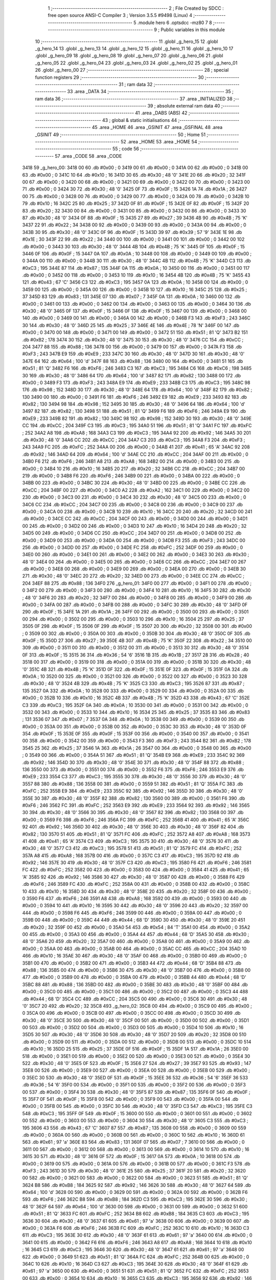                               1 ;--------------------------------------------------------
                              2 ; File Created by SDCC : free open source ANSI-C Compiler
                              3 ; Version 3.5.5 #9498 (Linux)
                              4 ;--------------------------------------------------------
                              5 	.module hero
                              6 	.optsdcc -mz80
                              7 	
                              8 ;--------------------------------------------------------
                              9 ; Public variables in this module
                             10 ;--------------------------------------------------------
                             11 	.globl _g_hero_15
                             12 	.globl _g_hero_14
                             13 	.globl _g_hero_13
                             14 	.globl _g_hero_12
                             15 	.globl _g_hero_11
                             16 	.globl _g_hero_10
                             17 	.globl _g_hero_09
                             18 	.globl _g_hero_08
                             19 	.globl _g_hero_07
                             20 	.globl _g_hero_06
                             21 	.globl _g_hero_05
                             22 	.globl _g_hero_04
                             23 	.globl _g_hero_03
                             24 	.globl _g_hero_02
                             25 	.globl _g_hero_01
                             26 	.globl _g_hero_00
                             27 ;--------------------------------------------------------
                             28 ; special function registers
                             29 ;--------------------------------------------------------
                             30 ;--------------------------------------------------------
                             31 ; ram data
                             32 ;--------------------------------------------------------
                             33 	.area _DATA
                             34 ;--------------------------------------------------------
                             35 ; ram data
                             36 ;--------------------------------------------------------
                             37 	.area _INITIALIZED
                             38 ;--------------------------------------------------------
                             39 ; absolute external ram data
                             40 ;--------------------------------------------------------
                             41 	.area _DABS (ABS)
                             42 ;--------------------------------------------------------
                             43 ; global & static initialisations
                             44 ;--------------------------------------------------------
                             45 	.area _HOME
                             46 	.area _GSINIT
                             47 	.area _GSFINAL
                             48 	.area _GSINIT
                             49 ;--------------------------------------------------------
                             50 ; Home
                             51 ;--------------------------------------------------------
                             52 	.area _HOME
                             53 	.area _HOME
                             54 ;--------------------------------------------------------
                             55 ; code
                             56 ;--------------------------------------------------------
                             57 	.area _CODE
                             58 	.area _CODE
   3418                      59 _g_hero_00:
   3418 00                   60 	.db #0x00	; 0
   3419 00                   61 	.db #0x00	; 0
   341A 00                   62 	.db #0x00	; 0
   341B 00                   63 	.db #0x00	; 0
   341C 10                   64 	.db #0x10	; 16
   341D 30                   65 	.db #0x30	; 48	'0'
   341E 20                   66 	.db #0x20	; 32
   341F 00                   67 	.db #0x00	; 0
   3420 00                   68 	.db #0x00	; 0
   3421 00                   69 	.db #0x00	; 0
   3422 00                   70 	.db #0x00	; 0
   3423 00                   71 	.db #0x00	; 0
   3424 30                   72 	.db #0x30	; 48	'0'
   3425 0F                   73 	.db #0x0F	; 15
   3426 1A                   74 	.db #0x1A	; 26
   3427 00                   75 	.db #0x00	; 0
   3428 00                   76 	.db #0x00	; 0
   3429 00                   77 	.db #0x00	; 0
   342A 00                   78 	.db #0x00	; 0
   342B 10                   79 	.db #0x10	; 16
   342C 25                   80 	.db #0x25	; 37
   342D 0F                   81 	.db #0x0F	; 15
   342E 0F                   82 	.db #0x0F	; 15
   342F 20                   83 	.db #0x20	; 32
   3430 00                   84 	.db #0x00	; 0
   3431 00                   85 	.db #0x00	; 0
   3432 00                   86 	.db #0x00	; 0
   3433 30                   87 	.db #0x30	; 48	'0'
   3434 0F                   88 	.db #0x0F	; 15
   3435 27                   89 	.db #0x27	; 39
   3436 4B                   90 	.db #0x4B	; 75	'K'
   3437 22                   91 	.db #0x22	; 34
   3438 00                   92 	.db #0x00	; 0
   3439 00                   93 	.db #0x00	; 0
   343A 00                   94 	.db #0x00	; 0
   343B 30                   95 	.db #0x30	; 48	'0'
   343C 0F                   96 	.db #0x0F	; 15
   343D 39                   97 	.db #0x39	; 57	'9'
   343E 1E                   98 	.db #0x1E	; 30
   343F 22                   99 	.db #0x22	; 34
   3440 00                  100 	.db #0x00	; 0
   3441 00                  101 	.db #0x00	; 0
   3442 00                  102 	.db #0x00	; 0
   3443 30                  103 	.db #0x30	; 48	'0'
   3444 4B                  104 	.db #0x4B	; 75	'K'
   3445 0F                  105 	.db #0x0F	; 15
   3446 0F                  106 	.db #0x0F	; 15
   3447 0A                  107 	.db #0x0A	; 10
   3448 00                  108 	.db #0x00	; 0
   3449 00                  109 	.db #0x00	; 0
   344A 00                  110 	.db #0x00	; 0
   344B 30                  111 	.db #0x30	; 48	'0'
   344C 4B                  112 	.db #0x4B	; 75	'K'
   344D C3                  113 	.db #0xC3	; 195
   344E 87                  114 	.db #0x87	; 135
   344F 0A                  115 	.db #0x0A	; 10
   3450 00                  116 	.db #0x00	; 0
   3451 00                  117 	.db #0x00	; 0
   3452 00                  118 	.db #0x00	; 0
   3453 10                  119 	.db #0x10	; 16
   3454 4B                  120 	.db #0x4B	; 75	'K'
   3455 43                  121 	.db #0x43	; 67	'C'
   3456 C3                  122 	.db #0xC3	; 195
   3457 0A                  123 	.db #0x0A	; 10
   3458 00                  124 	.db #0x00	; 0
   3459 00                  125 	.db #0x00	; 0
   345A 00                  126 	.db #0x00	; 0
   345B 10                  127 	.db #0x10	; 16
   345C 25                  128 	.db #0x25	; 37
   345D 83                  129 	.db #0x83	; 131
   345E 07                  130 	.db #0x07	; 7
   345F 0A                  131 	.db #0x0A	; 10
   3460 00                  132 	.db #0x00	; 0
   3461 00                  133 	.db #0x00	; 0
   3462 00                  134 	.db #0x00	; 0
   3463 00                  135 	.db #0x00	; 0
   3464 30                  136 	.db #0x30	; 48	'0'
   3465 0F                  137 	.db #0x0F	; 15
   3466 0F                  138 	.db #0x0F	; 15
   3467 00                  139 	.db #0x00	; 0
   3468 00                  140 	.db #0x00	; 0
   3469 00                  141 	.db #0x00	; 0
   346A 00                  142 	.db #0x00	; 0
   346B F3                  143 	.db #0xF3	; 243
   346C 30                  144 	.db #0x30	; 48	'0'
   346D 25                  145 	.db #0x25	; 37
   346E 4E                  146 	.db #0x4E	; 78	'N'
   346F 00                  147 	.db #0x00	; 0
   3470 00                  148 	.db #0x00	; 0
   3471 00                  149 	.db #0x00	; 0
   3472 51                  150 	.db #0x51	; 81	'Q'
   3473 B2                  151 	.db #0xB2	; 178
   3474 30                  152 	.db #0x30	; 48	'0'
   3475 30                  153 	.db #0x30	; 48	'0'
   3476 CC                  154 	.db #0xCC	; 204
   3477 88                  155 	.db #0x88	; 136
   3478 00                  156 	.db #0x00	; 0
   3479 00                  157 	.db #0x00	; 0
   347A F3                  158 	.db #0xF3	; 243
   347B E9                  159 	.db #0xE9	; 233
   347C 30                  160 	.db #0x30	; 48	'0'
   347D 30                  161 	.db #0x30	; 48	'0'
   347E 64                  162 	.db #0x64	; 100	'd'
   347F 88                  163 	.db #0x88	; 136
   3480 00                  164 	.db #0x00	; 0
   3481 51                  165 	.db #0x51	; 81	'Q'
   3482 F6                  166 	.db #0xF6	; 246
   3483 C3                  167 	.db #0xC3	; 195
   3484 C6                  168 	.db #0xC6	; 198
   3485 30                  169 	.db #0x30	; 48	'0'
   3486 64                  170 	.db #0x64	; 100	'd'
   3487 82                  171 	.db #0x82	; 130
   3488 00                  172 	.db #0x00	; 0
   3489 F3                  173 	.db #0xF3	; 243
   348A E9                  174 	.db #0xE9	; 233
   348B C3                  175 	.db #0xC3	; 195
   348C 98                  176 	.db #0x98	; 152
   348D 30                  177 	.db #0x30	; 48	'0'
   348E 64                  178 	.db #0x64	; 100	'd'
   348F 82                  179 	.db #0x82	; 130
   3490 00                  180 	.db #0x00	; 0
   3491 F6                  181 	.db #0xF6	; 246
   3492 E9                  182 	.db #0xE9	; 233
   3493 82                  183 	.db #0x82	; 130
   3494 98                  184 	.db #0x98	; 152
   3495 30                  185 	.db #0x30	; 48	'0'
   3496 64                  186 	.db #0x64	; 100	'd'
   3497 82                  187 	.db #0x82	; 130
   3498 51                  188 	.db #0x51	; 81	'Q'
   3499 F6                  189 	.db #0xF6	; 246
   349A E9                  190 	.db #0xE9	; 233
   349B 82                  191 	.db #0x82	; 130
   349C 98                  192 	.db #0x98	; 152
   349D 30                  193 	.db #0x30	; 48	'0'
   349E CC                  194 	.db #0xCC	; 204
   349F C3                  195 	.db #0xC3	; 195
   34A0 51                  196 	.db #0x51	; 81	'Q'
   34A1 FC                  197 	.db #0xFC	; 252
   34A2 A8                  198 	.db #0xA8	; 168
   34A3 C3                  199 	.db #0xC3	; 195
   34A4 92                  200 	.db #0x92	; 146
   34A5 30                  201 	.db #0x30	; 48	'0'
   34A6 CC                  202 	.db #0xCC	; 204
   34A7 C3                  203 	.db #0xC3	; 195
   34A8 F3                  204 	.db #0xF3	; 243
   34A9 FC                  205 	.db #0xFC	; 252
   34AA 00                  206 	.db #0x00	; 0
   34AB 41                  207 	.db #0x41	; 65	'A'
   34AC 92                  208 	.db #0x92	; 146
   34AD 64                  209 	.db #0x64	; 100	'd'
   34AE CC                  210 	.db #0xCC	; 204
   34AF 00                  211 	.db #0x00	; 0
   34B0 F6                  212 	.db #0xF6	; 246
   34B1 A8                  213 	.db #0xA8	; 168
   34B2 00                  214 	.db #0x00	; 0
   34B3 00                  215 	.db #0x00	; 0
   34B4 10                  216 	.db #0x10	; 16
   34B5 20                  217 	.db #0x20	; 32
   34B6 CC                  218 	.db #0xCC	; 204
   34B7 00                  219 	.db #0x00	; 0
   34B8 F6                  220 	.db #0xF6	; 246
   34B9 00                  221 	.db #0x00	; 0
   34BA 00                  222 	.db #0x00	; 0
   34BB 00                  223 	.db #0x00	; 0
   34BC 30                  224 	.db #0x30	; 48	'0'
   34BD 00                  225 	.db #0x00	; 0
   34BE CC                  226 	.db #0xCC	; 204
   34BF 00                  227 	.db #0x00	; 0
   34C0 A2                  228 	.db #0xA2	; 162
   34C1 00                  229 	.db #0x00	; 0
   34C2 00                  230 	.db #0x00	; 0
   34C3 00                  231 	.db #0x00	; 0
   34C4 30                  232 	.db #0x30	; 48	'0'
   34C5 00                  233 	.db #0x00	; 0
   34C6 CC                  234 	.db #0xCC	; 204
   34C7 00                  235 	.db #0x00	; 0
   34C8 00                  236 	.db #0x00	; 0
   34C9 00                  237 	.db #0x00	; 0
   34CA 00                  238 	.db #0x00	; 0
   34CB 10                  239 	.db #0x10	; 16
   34CC 20                  240 	.db #0x20	; 32
   34CD 00                  241 	.db #0x00	; 0
   34CE CC                  242 	.db #0xCC	; 204
   34CF 00                  243 	.db #0x00	; 0
   34D0 00                  244 	.db #0x00	; 0
   34D1 00                  245 	.db #0x00	; 0
   34D2 00                  246 	.db #0x00	; 0
   34D3 10                  247 	.db #0x10	; 16
   34D4 20                  248 	.db #0x20	; 32
   34D5 00                  249 	.db #0x00	; 0
   34D6 CC                  250 	.db #0xCC	; 204
   34D7 00                  251 	.db #0x00	; 0
   34D8 00                  252 	.db #0x00	; 0
   34D9 00                  253 	.db #0x00	; 0
   34DA 00                  254 	.db #0x00	; 0
   34DB F3                  255 	.db #0xF3	; 243
   34DC 00                  256 	.db #0x00	; 0
   34DD 00                  257 	.db #0x00	; 0
   34DE FC                  258 	.db #0xFC	; 252
   34DF 00                  259 	.db #0x00	; 0
   34E0 00                  260 	.db #0x00	; 0
   34E1 00                  261 	.db #0x00	; 0
   34E2 00                  262 	.db #0x00	; 0
   34E3 30                  263 	.db #0x30	; 48	'0'
   34E4 00                  264 	.db #0x00	; 0
   34E5 00                  265 	.db #0x00	; 0
   34E6 CC                  266 	.db #0xCC	; 204
   34E7 00                  267 	.db #0x00	; 0
   34E8 00                  268 	.db #0x00	; 0
   34E9 00                  269 	.db #0x00	; 0
   34EA 00                  270 	.db #0x00	; 0
   34EB 30                  271 	.db #0x30	; 48	'0'
   34EC 20                  272 	.db #0x20	; 32
   34ED 00                  273 	.db #0x00	; 0
   34EE CC                  274 	.db #0xCC	; 204
   34EF 88                  275 	.db #0x88	; 136
   34F0                     276 _g_hero_01:
   34F0 00                  277 	.db #0x00	; 0
   34F1 00                  278 	.db #0x00	; 0
   34F2 00                  279 	.db #0x00	; 0
   34F3 00                  280 	.db #0x00	; 0
   34F4 10                  281 	.db #0x10	; 16
   34F5 30                  282 	.db #0x30	; 48	'0'
   34F6 20                  283 	.db #0x20	; 32
   34F7 00                  284 	.db #0x00	; 0
   34F8 00                  285 	.db #0x00	; 0
   34F9 00                  286 	.db #0x00	; 0
   34FA 00                  287 	.db #0x00	; 0
   34FB 00                  288 	.db #0x00	; 0
   34FC 30                  289 	.db #0x30	; 48	'0'
   34FD 0F                  290 	.db #0x0F	; 15
   34FE 1A                  291 	.db #0x1A	; 26
   34FF 00                  292 	.db #0x00	; 0
   3500 00                  293 	.db #0x00	; 0
   3501 00                  294 	.db #0x00	; 0
   3502 00                  295 	.db #0x00	; 0
   3503 10                  296 	.db #0x10	; 16
   3504 25                  297 	.db #0x25	; 37
   3505 0F                  298 	.db #0x0F	; 15
   3506 0F                  299 	.db #0x0F	; 15
   3507 20                  300 	.db #0x20	; 32
   3508 00                  301 	.db #0x00	; 0
   3509 00                  302 	.db #0x00	; 0
   350A 00                  303 	.db #0x00	; 0
   350B 30                  304 	.db #0x30	; 48	'0'
   350C 0F                  305 	.db #0x0F	; 15
   350D 27                  306 	.db #0x27	; 39
   350E 4B                  307 	.db #0x4B	; 75	'K'
   350F 22                  308 	.db #0x22	; 34
   3510 00                  309 	.db #0x00	; 0
   3511 00                  310 	.db #0x00	; 0
   3512 00                  311 	.db #0x00	; 0
   3513 30                  312 	.db #0x30	; 48	'0'
   3514 0F                  313 	.db #0x0F	; 15
   3515 36                  314 	.db #0x36	; 54	'6'
   3516 1B                  315 	.db #0x1B	; 27
   3517 28                  316 	.db #0x28	; 40
   3518 00                  317 	.db #0x00	; 0
   3519 00                  318 	.db #0x00	; 0
   351A 00                  319 	.db #0x00	; 0
   351B 30                  320 	.db #0x30	; 48	'0'
   351C 4B                  321 	.db #0x4B	; 75	'K'
   351D 0F                  322 	.db #0x0F	; 15
   351E 0F                  323 	.db #0x0F	; 15
   351F 0A                  324 	.db #0x0A	; 10
   3520 00                  325 	.db #0x00	; 0
   3521 00                  326 	.db #0x00	; 0
   3522 00                  327 	.db #0x00	; 0
   3523 30                  328 	.db #0x30	; 48	'0'
   3524 4B                  329 	.db #0x4B	; 75	'K'
   3525 C3                  330 	.db #0xC3	; 195
   3526 87                  331 	.db #0x87	; 135
   3527 0A                  332 	.db #0x0A	; 10
   3528 00                  333 	.db #0x00	; 0
   3529 00                  334 	.db #0x00	; 0
   352A 00                  335 	.db #0x00	; 0
   352B 10                  336 	.db #0x10	; 16
   352C 4B                  337 	.db #0x4B	; 75	'K'
   352D 43                  338 	.db #0x43	; 67	'C'
   352E C3                  339 	.db #0xC3	; 195
   352F 0A                  340 	.db #0x0A	; 10
   3530 00                  341 	.db #0x00	; 0
   3531 00                  342 	.db #0x00	; 0
   3532 00                  343 	.db #0x00	; 0
   3533 10                  344 	.db #0x10	; 16
   3534 25                  345 	.db #0x25	; 37
   3535 83                  346 	.db #0x83	; 131
   3536 07                  347 	.db #0x07	; 7
   3537 0A                  348 	.db #0x0A	; 10
   3538 00                  349 	.db #0x00	; 0
   3539 00                  350 	.db #0x00	; 0
   353A 00                  351 	.db #0x00	; 0
   353B 00                  352 	.db #0x00	; 0
   353C 30                  353 	.db #0x30	; 48	'0'
   353D 0F                  354 	.db #0x0F	; 15
   353E 0F                  355 	.db #0x0F	; 15
   353F 00                  356 	.db #0x00	; 0
   3540 00                  357 	.db #0x00	; 0
   3541 00                  358 	.db #0x00	; 0
   3542 00                  359 	.db #0x00	; 0
   3543 F3                  360 	.db #0xF3	; 243
   3544 B2                  361 	.db #0xB2	; 178
   3545 25                  362 	.db #0x25	; 37
   3546 1A                  363 	.db #0x1A	; 26
   3547 00                  364 	.db #0x00	; 0
   3548 00                  365 	.db #0x00	; 0
   3549 00                  366 	.db #0x00	; 0
   354A 51                  367 	.db #0x51	; 81	'Q'
   354B E9                  368 	.db #0xE9	; 233
   354C 92                  369 	.db #0x92	; 146
   354D 30                  370 	.db #0x30	; 48	'0'
   354E 30                  371 	.db #0x30	; 48	'0'
   354F 88                  372 	.db #0x88	; 136
   3550 00                  373 	.db #0x00	; 0
   3551 00                  374 	.db #0x00	; 0
   3552 F6                  375 	.db #0xF6	; 246
   3553 E9                  376 	.db #0xE9	; 233
   3554 C3                  377 	.db #0xC3	; 195
   3555 30                  378 	.db #0x30	; 48	'0'
   3556 30                  379 	.db #0x30	; 48	'0'
   3557 88                  380 	.db #0x88	; 136
   3558 00                  381 	.db #0x00	; 0
   3559 51                  382 	.db #0x51	; 81	'Q'
   355A FC                  383 	.db #0xFC	; 252
   355B E9                  384 	.db #0xE9	; 233
   355C 92                  385 	.db #0x92	; 146
   355D 30                  386 	.db #0x30	; 48	'0'
   355E 30                  387 	.db #0x30	; 48	'0'
   355F 82                  388 	.db #0x82	; 130
   3560 00                  389 	.db #0x00	; 0
   3561 F6                  390 	.db #0xF6	; 246
   3562 FC                  391 	.db #0xFC	; 252
   3563 E9                  392 	.db #0xE9	; 233
   3564 92                  393 	.db #0x92	; 146
   3565 30                  394 	.db #0x30	; 48	'0'
   3566 30                  395 	.db #0x30	; 48	'0'
   3567 82                  396 	.db #0x82	; 130
   3568 00                  397 	.db #0x00	; 0
   3569 F6                  398 	.db #0xF6	; 246
   356A FC                  399 	.db #0xFC	; 252
   356B 41                  400 	.db #0x41	; 65	'A'
   356C 92                  401 	.db #0x92	; 146
   356D 30                  402 	.db #0x30	; 48	'0'
   356E 30                  403 	.db #0x30	; 48	'0'
   356F 82                  404 	.db #0x82	; 130
   3570 51                  405 	.db #0x51	; 81	'Q'
   3571 FC                  406 	.db #0xFC	; 252
   3572 A8                  407 	.db #0xA8	; 168
   3573 41                  408 	.db #0x41	; 65	'A'
   3574 C3                  409 	.db #0xC3	; 195
   3575 30                  410 	.db #0x30	; 48	'0'
   3576 30                  411 	.db #0x30	; 48	'0'
   3577 C3                  412 	.db #0xC3	; 195
   3578 51                  413 	.db #0x51	; 81	'Q'
   3579 FC                  414 	.db #0xFC	; 252
   357A A8                  415 	.db #0xA8	; 168
   357B 00                  416 	.db #0x00	; 0
   357C C3                  417 	.db #0xC3	; 195
   357D 92                  418 	.db #0x92	; 146
   357E 30                  419 	.db #0x30	; 48	'0'
   357F C3                  420 	.db #0xC3	; 195
   3580 F6                  421 	.db #0xF6	; 246
   3581 FC                  422 	.db #0xFC	; 252
   3582 00                  423 	.db #0x00	; 0
   3583 00                  424 	.db #0x00	; 0
   3584 41                  425 	.db #0x41	; 65	'A'
   3585 92                  426 	.db #0x92	; 146
   3586 30                  427 	.db #0x30	; 48	'0'
   3587 00                  428 	.db #0x00	; 0
   3588 F6                  429 	.db #0xF6	; 246
   3589 FC                  430 	.db #0xFC	; 252
   358A 00                  431 	.db #0x00	; 0
   358B 00                  432 	.db #0x00	; 0
   358C 10                  433 	.db #0x10	; 16
   358D 30                  434 	.db #0x30	; 48	'0'
   358E 20                  435 	.db #0x20	; 32
   358F 00                  436 	.db #0x00	; 0
   3590 F6                  437 	.db #0xF6	; 246
   3591 A8                  438 	.db #0xA8	; 168
   3592 00                  439 	.db #0x00	; 0
   3593 00                  440 	.db #0x00	; 0
   3594 10                  441 	.db #0x10	; 16
   3595 30                  442 	.db #0x30	; 48	'0'
   3596 20                  443 	.db #0x20	; 32
   3597 00                  444 	.db #0x00	; 0
   3598 F6                  445 	.db #0xF6	; 246
   3599 00                  446 	.db #0x00	; 0
   359A 00                  447 	.db #0x00	; 0
   359B 00                  448 	.db #0x00	; 0
   359C 44                  449 	.db #0x44	; 68	'D'
   359D 30                  450 	.db #0x30	; 48	'0'
   359E 20                  451 	.db #0x20	; 32
   359F 00                  452 	.db #0x00	; 0
   35A0 54                  453 	.db #0x54	; 84	'T'
   35A1 00                  454 	.db #0x00	; 0
   35A2 00                  455 	.db #0x00	; 0
   35A3 00                  456 	.db #0x00	; 0
   35A4 44                  457 	.db #0x44	; 68	'D'
   35A5 30                  458 	.db #0x30	; 48	'0'
   35A6 20                  459 	.db #0x20	; 32
   35A7 00                  460 	.db #0x00	; 0
   35A8 00                  461 	.db #0x00	; 0
   35A9 00                  462 	.db #0x00	; 0
   35AA 00                  463 	.db #0x00	; 0
   35AB 00                  464 	.db #0x00	; 0
   35AC CC                  465 	.db #0xCC	; 204
   35AD 10                  466 	.db #0x10	; 16
   35AE 30                  467 	.db #0x30	; 48	'0'
   35AF 00                  468 	.db #0x00	; 0
   35B0 00                  469 	.db #0x00	; 0
   35B1 00                  470 	.db #0x00	; 0
   35B2 00                  471 	.db #0x00	; 0
   35B3 44                  472 	.db #0x44	; 68	'D'
   35B4 88                  473 	.db #0x88	; 136
   35B5 00                  474 	.db #0x00	; 0
   35B6 30                  475 	.db #0x30	; 48	'0'
   35B7 00                  476 	.db #0x00	; 0
   35B8 00                  477 	.db #0x00	; 0
   35B9 00                  478 	.db #0x00	; 0
   35BA 00                  479 	.db #0x00	; 0
   35BB 44                  480 	.db #0x44	; 68	'D'
   35BC 88                  481 	.db #0x88	; 136
   35BD 00                  482 	.db #0x00	; 0
   35BE 30                  483 	.db #0x30	; 48	'0'
   35BF 00                  484 	.db #0x00	; 0
   35C0 00                  485 	.db #0x00	; 0
   35C1 00                  486 	.db #0x00	; 0
   35C2 00                  487 	.db #0x00	; 0
   35C3 44                  488 	.db #0x44	; 68	'D'
   35C4 CC                  489 	.db #0xCC	; 204
   35C5 00                  490 	.db #0x00	; 0
   35C6 30                  491 	.db #0x30	; 48	'0'
   35C7 20                  492 	.db #0x20	; 32
   35C8                     493 _g_hero_02:
   35C8 00                  494 	.db #0x00	; 0
   35C9 00                  495 	.db #0x00	; 0
   35CA 00                  496 	.db #0x00	; 0
   35CB 00                  497 	.db #0x00	; 0
   35CC 00                  498 	.db #0x00	; 0
   35CD 30                  499 	.db #0x30	; 48	'0'
   35CE 30                  500 	.db #0x30	; 48	'0'
   35CF 00                  501 	.db #0x00	; 0
   35D0 00                  502 	.db #0x00	; 0
   35D1 00                  503 	.db #0x00	; 0
   35D2 00                  504 	.db #0x00	; 0
   35D3 00                  505 	.db #0x00	; 0
   35D4 10                  506 	.db #0x10	; 16
   35D5 30                  507 	.db #0x30	; 48	'0'
   35D6 30                  508 	.db #0x30	; 48	'0'
   35D7 20                  509 	.db #0x20	; 32
   35D8 00                  510 	.db #0x00	; 0
   35D9 00                  511 	.db #0x00	; 0
   35DA 00                  512 	.db #0x00	; 0
   35DB 00                  513 	.db #0x00	; 0
   35DC 10                  514 	.db #0x10	; 16
   35DD 25                  515 	.db #0x25	; 37
   35DE 0F                  516 	.db #0x0F	; 15
   35DF 1A                  517 	.db #0x1A	; 26
   35E0 00                  518 	.db #0x00	; 0
   35E1 00                  519 	.db #0x00	; 0
   35E2 00                  520 	.db #0x00	; 0
   35E3 00                  521 	.db #0x00	; 0
   35E4 30                  522 	.db #0x30	; 48	'0'
   35E5 0F                  523 	.db #0x0F	; 15
   35E6 27                  524 	.db #0x27	; 39
   35E7 93                  525 	.db #0x93	; 147
   35E8 00                  526 	.db #0x00	; 0
   35E9 00                  527 	.db #0x00	; 0
   35EA 00                  528 	.db #0x00	; 0
   35EB 00                  529 	.db #0x00	; 0
   35EC 30                  530 	.db #0x30	; 48	'0'
   35ED 0F                  531 	.db #0x0F	; 15
   35EE 36                  532 	.db #0x36	; 54	'6'
   35EF 36                  533 	.db #0x36	; 54	'6'
   35F0 00                  534 	.db #0x00	; 0
   35F1 00                  535 	.db #0x00	; 0
   35F2 00                  536 	.db #0x00	; 0
   35F3 00                  537 	.db #0x00	; 0
   35F4 30                  538 	.db #0x30	; 48	'0'
   35F5 87                  539 	.db #0x87	; 135
   35F6 0F                  540 	.db #0x0F	; 15
   35F7 0F                  541 	.db #0x0F	; 15
   35F8 00                  542 	.db #0x00	; 0
   35F9 00                  543 	.db #0x00	; 0
   35FA 00                  544 	.db #0x00	; 0
   35FB 00                  545 	.db #0x00	; 0
   35FC 30                  546 	.db #0x30	; 48	'0'
   35FD C3                  547 	.db #0xC3	; 195
   35FE C3                  548 	.db #0xC3	; 195
   35FF 0F                  549 	.db #0x0F	; 15
   3600 00                  550 	.db #0x00	; 0
   3601 00                  551 	.db #0x00	; 0
   3602 00                  552 	.db #0x00	; 0
   3603 00                  553 	.db #0x00	; 0
   3604 30                  554 	.db #0x30	; 48	'0'
   3605 C3                  555 	.db #0xC3	; 195
   3606 43                  556 	.db #0x43	; 67	'C'
   3607 87                  557 	.db #0x87	; 135
   3608 00                  558 	.db #0x00	; 0
   3609 00                  559 	.db #0x00	; 0
   360A 00                  560 	.db #0x00	; 0
   360B 00                  561 	.db #0x00	; 0
   360C 10                  562 	.db #0x10	; 16
   360D 61                  563 	.db #0x61	; 97	'a'
   360E 83                  564 	.db #0x83	; 131
   360F 07                  565 	.db #0x07	; 7
   3610 00                  566 	.db #0x00	; 0
   3611 00                  567 	.db #0x00	; 0
   3612 00                  568 	.db #0x00	; 0
   3613 00                  569 	.db #0x00	; 0
   3614 10                  570 	.db #0x10	; 16
   3615 30                  571 	.db #0x30	; 48	'0'
   3616 0F                  572 	.db #0x0F	; 15
   3617 0A                  573 	.db #0x0A	; 10
   3618 00                  574 	.db #0x00	; 0
   3619 00                  575 	.db #0x00	; 0
   361A 00                  576 	.db #0x00	; 0
   361B 00                  577 	.db #0x00	; 0
   361C F3                  578 	.db #0xF3	; 243
   361D 30                  579 	.db #0x30	; 48	'0'
   361E 25                  580 	.db #0x25	; 37
   361F 20                  581 	.db #0x20	; 32
   3620 00                  582 	.db #0x00	; 0
   3621 00                  583 	.db #0x00	; 0
   3622 00                  584 	.db #0x00	; 0
   3623 51                  585 	.db #0x51	; 81	'Q'
   3624 B8                  586 	.db #0xB8	; 184
   3625 92                  587 	.db #0x92	; 146
   3626 30                  588 	.db #0x30	; 48	'0'
   3627 64                  589 	.db #0x64	; 100	'd'
   3628 00                  590 	.db #0x00	; 0
   3629 00                  591 	.db #0x00	; 0
   362A 00                  592 	.db #0x00	; 0
   362B F6                  593 	.db #0xF6	; 246
   362C B8                  594 	.db #0xB8	; 184
   362D C3                  595 	.db #0xC3	; 195
   362E 30                  596 	.db #0x30	; 48	'0'
   362F 64                  597 	.db #0x64	; 100	'd'
   3630 00                  598 	.db #0x00	; 0
   3631 00                  599 	.db #0x00	; 0
   3632 51                  600 	.db #0x51	; 81	'Q'
   3633 FC                  601 	.db #0xFC	; 252
   3634 B8                  602 	.db #0xB8	; 184
   3635 C3                  603 	.db #0xC3	; 195
   3636 30                  604 	.db #0x30	; 48	'0'
   3637 61                  605 	.db #0x61	; 97	'a'
   3638 00                  606 	.db #0x00	; 0
   3639 00                  607 	.db #0x00	; 0
   363A F6                  608 	.db #0xF6	; 246
   363B FC                  609 	.db #0xFC	; 252
   363C 10                  610 	.db #0x10	; 16
   363D C3                  611 	.db #0xC3	; 195
   363E 30                  612 	.db #0x30	; 48	'0'
   363F 61                  613 	.db #0x61	; 97	'a'
   3640 00                  614 	.db #0x00	; 0
   3641 00                  615 	.db #0x00	; 0
   3642 F6                  616 	.db #0xF6	; 246
   3643 A8                  617 	.db #0xA8	; 168
   3644 10                  618 	.db #0x10	; 16
   3645 C3                  619 	.db #0xC3	; 195
   3646 30                  620 	.db #0x30	; 48	'0'
   3647 61                  621 	.db #0x61	; 97	'a'
   3648 00                  622 	.db #0x00	; 0
   3649 51                  623 	.db #0x51	; 81	'Q'
   364A FC                  624 	.db #0xFC	; 252
   364B 00                  625 	.db #0x00	; 0
   364C 10                  626 	.db #0x10	; 16
   364D C3                  627 	.db #0xC3	; 195
   364E 30                  628 	.db #0x30	; 48	'0'
   364F 61                  629 	.db #0x61	; 97	'a'
   3650 00                  630 	.db #0x00	; 0
   3651 51                  631 	.db #0x51	; 81	'Q'
   3652 FC                  632 	.db #0xFC	; 252
   3653 00                  633 	.db #0x00	; 0
   3654 10                  634 	.db #0x10	; 16
   3655 C3                  635 	.db #0xC3	; 195
   3656 92                  636 	.db #0x92	; 146
   3657 61                  637 	.db #0x61	; 97	'a'
   3658 00                  638 	.db #0x00	; 0
   3659 F6                  639 	.db #0xF6	; 246
   365A A8                  640 	.db #0xA8	; 168
   365B 00                  641 	.db #0x00	; 0
   365C 10                  642 	.db #0x10	; 16
   365D 61                  643 	.db #0x61	; 97	'a'
   365E 92                  644 	.db #0x92	; 146
   365F 20                  645 	.db #0x20	; 32
   3660 00                  646 	.db #0x00	; 0
   3661 F6                  647 	.db #0xF6	; 246
   3662 A8                  648 	.db #0xA8	; 168
   3663 00                  649 	.db #0x00	; 0
   3664 10                  650 	.db #0x10	; 16
   3665 30                  651 	.db #0x30	; 48	'0'
   3666 30                  652 	.db #0x30	; 48	'0'
   3667 88                  653 	.db #0x88	; 136
   3668 51                  654 	.db #0x51	; 81	'Q'
   3669 FC                  655 	.db #0xFC	; 252
   366A 00                  656 	.db #0x00	; 0
   366B 00                  657 	.db #0x00	; 0
   366C 00                  658 	.db #0x00	; 0
   366D 30                  659 	.db #0x30	; 48	'0'
   366E 64                  660 	.db #0x64	; 100	'd'
   366F 88                  661 	.db #0x88	; 136
   3670 51                  662 	.db #0x51	; 81	'Q'
   3671 A8                  663 	.db #0xA8	; 168
   3672 00                  664 	.db #0x00	; 0
   3673 00                  665 	.db #0x00	; 0
   3674 00                  666 	.db #0x00	; 0
   3675 98                  667 	.db #0x98	; 152
   3676 64                  668 	.db #0x64	; 100	'd'
   3677 88                  669 	.db #0x88	; 136
   3678 00                  670 	.db #0x00	; 0
   3679 A8                  671 	.db #0xA8	; 168
   367A 00                  672 	.db #0x00	; 0
   367B 00                  673 	.db #0x00	; 0
   367C CC                  674 	.db #0xCC	; 204
   367D 98                  675 	.db #0x98	; 152
   367E 64                  676 	.db #0x64	; 100	'd'
   367F 00                  677 	.db #0x00	; 0
   3680 00                  678 	.db #0x00	; 0
   3681 00                  679 	.db #0x00	; 0
   3682 00                  680 	.db #0x00	; 0
   3683 00                  681 	.db #0x00	; 0
   3684 CC                  682 	.db #0xCC	; 204
   3685 98                  683 	.db #0x98	; 152
   3686 20                  684 	.db #0x20	; 32
   3687 00                  685 	.db #0x00	; 0
   3688 00                  686 	.db #0x00	; 0
   3689 00                  687 	.db #0x00	; 0
   368A 00                  688 	.db #0x00	; 0
   368B 00                  689 	.db #0x00	; 0
   368C 88                  690 	.db #0x88	; 136
   368D 10                  691 	.db #0x10	; 16
   368E 20                  692 	.db #0x20	; 32
   368F 00                  693 	.db #0x00	; 0
   3690 00                  694 	.db #0x00	; 0
   3691 00                  695 	.db #0x00	; 0
   3692 00                  696 	.db #0x00	; 0
   3693 00                  697 	.db #0x00	; 0
   3694 00                  698 	.db #0x00	; 0
   3695 10                  699 	.db #0x10	; 16
   3696 20                  700 	.db #0x20	; 32
   3697 00                  701 	.db #0x00	; 0
   3698 00                  702 	.db #0x00	; 0
   3699 00                  703 	.db #0x00	; 0
   369A 00                  704 	.db #0x00	; 0
   369B 00                  705 	.db #0x00	; 0
   369C 00                  706 	.db #0x00	; 0
   369D 10                  707 	.db #0x10	; 16
   369E 20                  708 	.db #0x20	; 32
   369F 00                  709 	.db #0x00	; 0
   36A0                     710 _g_hero_03:
   36A0 00                  711 	.db #0x00	; 0
   36A1 00                  712 	.db #0x00	; 0
   36A2 00                  713 	.db #0x00	; 0
   36A3 00                  714 	.db #0x00	; 0
   36A4 10                  715 	.db #0x10	; 16
   36A5 30                  716 	.db #0x30	; 48	'0'
   36A6 20                  717 	.db #0x20	; 32
   36A7 00                  718 	.db #0x00	; 0
   36A8 00                  719 	.db #0x00	; 0
   36A9 00                  720 	.db #0x00	; 0
   36AA 00                  721 	.db #0x00	; 0
   36AB 00                  722 	.db #0x00	; 0
   36AC 30                  723 	.db #0x30	; 48	'0'
   36AD 30                  724 	.db #0x30	; 48	'0'
   36AE 30                  725 	.db #0x30	; 48	'0'
   36AF 00                  726 	.db #0x00	; 0
   36B0 00                  727 	.db #0x00	; 0
   36B1 00                  728 	.db #0x00	; 0
   36B2 00                  729 	.db #0x00	; 0
   36B3 00                  730 	.db #0x00	; 0
   36B4 30                  731 	.db #0x30	; 48	'0'
   36B5 0F                  732 	.db #0x0F	; 15
   36B6 0F                  733 	.db #0x0F	; 15
   36B7 20                  734 	.db #0x20	; 32
   36B8 00                  735 	.db #0x00	; 0
   36B9 00                  736 	.db #0x00	; 0
   36BA 00                  737 	.db #0x00	; 0
   36BB 10                  738 	.db #0x10	; 16
   36BC 25                  739 	.db #0x25	; 37
   36BD 0F                  740 	.db #0x0F	; 15
   36BE 2F                  741 	.db #0x2F	; 47
   36BF 0A                  742 	.db #0x0A	; 10
   36C0 00                  743 	.db #0x00	; 0
   36C1 00                  744 	.db #0x00	; 0
   36C2 00                  745 	.db #0x00	; 0
   36C3 10                  746 	.db #0x10	; 16
   36C4 25                  747 	.db #0x25	; 37
   36C5 0F                  748 	.db #0x0F	; 15
   36C6 3B                  749 	.db #0x3B	; 59
   36C7 0F                  750 	.db #0x0F	; 15
   36C8 00                  751 	.db #0x00	; 0
   36C9 00                  752 	.db #0x00	; 0
   36CA 00                  753 	.db #0x00	; 0
   36CB 10                  754 	.db #0x10	; 16
   36CC 25                  755 	.db #0x25	; 37
   36CD 0F                  756 	.db #0x0F	; 15
   36CE 0F                  757 	.db #0x0F	; 15
   36CF 0F                  758 	.db #0x0F	; 15
   36D0 00                  759 	.db #0x00	; 0
   36D1 00                  760 	.db #0x00	; 0
   36D2 00                  761 	.db #0x00	; 0
   36D3 10                  762 	.db #0x10	; 16
   36D4 25                  763 	.db #0x25	; 37
   36D5 4B                  764 	.db #0x4B	; 75	'K'
   36D6 C3                  765 	.db #0xC3	; 195
   36D7 0F                  766 	.db #0x0F	; 15
   36D8 00                  767 	.db #0x00	; 0
   36D9 00                  768 	.db #0x00	; 0
   36DA 00                  769 	.db #0x00	; 0
   36DB 10                  770 	.db #0x10	; 16
   36DC 25                  771 	.db #0x25	; 37
   36DD 4B                  772 	.db #0x4B	; 75	'K'
   36DE 43                  773 	.db #0x43	; 67	'C'
   36DF 82                  774 	.db #0x82	; 130
   36E0 00                  775 	.db #0x00	; 0
   36E1 00                  776 	.db #0x00	; 0
   36E2 00                  777 	.db #0x00	; 0
   36E3 00                  778 	.db #0x00	; 0
   36E4 30                  779 	.db #0x30	; 48	'0'
   36E5 4B                  780 	.db #0x4B	; 75	'K'
   36E6 83                  781 	.db #0x83	; 131
   36E7 02                  782 	.db #0x02	; 2
   36E8 00                  783 	.db #0x00	; 0
   36E9 00                  784 	.db #0x00	; 0
   36EA 00                  785 	.db #0x00	; 0
   36EB 00                  786 	.db #0x00	; 0
   36EC 30                  787 	.db #0x30	; 48	'0'
   36ED 25                  788 	.db #0x25	; 37
   36EE 0F                  789 	.db #0x0F	; 15
   36EF 00                  790 	.db #0x00	; 0
   36F0 00                  791 	.db #0x00	; 0
   36F1 00                  792 	.db #0x00	; 0
   36F2 00                  793 	.db #0x00	; 0
   36F3 51                  794 	.db #0x51	; 81	'Q'
   36F4 B2                  795 	.db #0xB2	; 178
   36F5 30                  796 	.db #0x30	; 48	'0'
   36F6 30                  797 	.db #0x30	; 48	'0'
   36F7 00                  798 	.db #0x00	; 0
   36F8 00                  799 	.db #0x00	; 0
   36F9 00                  800 	.db #0x00	; 0
   36FA 00                  801 	.db #0x00	; 0
   36FB F3                  802 	.db #0xF3	; 243
   36FC B8                  803 	.db #0xB8	; 184
   36FD 30                  804 	.db #0x30	; 48	'0'
   36FE 30                  805 	.db #0x30	; 48	'0'
   36FF 00                  806 	.db #0x00	; 0
   3700 00                  807 	.db #0x00	; 0
   3701 00                  808 	.db #0x00	; 0
   3702 51                  809 	.db #0x51	; 81	'Q'
   3703 F6                  810 	.db #0xF6	; 246
   3704 30                  811 	.db #0x30	; 48	'0'
   3705 C3                  812 	.db #0xC3	; 195
   3706 30                  813 	.db #0x30	; 48	'0'
   3707 00                  814 	.db #0x00	; 0
   3708 00                  815 	.db #0x00	; 0
   3709 00                  816 	.db #0x00	; 0
   370A F3                  817 	.db #0xF3	; 243
   370B FC                  818 	.db #0xFC	; 252
   370C 30                  819 	.db #0x30	; 48	'0'
   370D C3                  820 	.db #0xC3	; 195
   370E 30                  821 	.db #0x30	; 48	'0'
   370F 00                  822 	.db #0x00	; 0
   3710 00                  823 	.db #0x00	; 0
   3711 51                  824 	.db #0x51	; 81	'Q'
   3712 F6                  825 	.db #0xF6	; 246
   3713 A8                  826 	.db #0xA8	; 168
   3714 30                  827 	.db #0x30	; 48	'0'
   3715 C3                  828 	.db #0xC3	; 195
   3716 30                  829 	.db #0x30	; 48	'0'
   3717 00                  830 	.db #0x00	; 0
   3718 00                  831 	.db #0x00	; 0
   3719 51                  832 	.db #0x51	; 81	'Q'
   371A F6                  833 	.db #0xF6	; 246
   371B 00                  834 	.db #0x00	; 0
   371C 30                  835 	.db #0x30	; 48	'0'
   371D C3                  836 	.db #0xC3	; 195
   371E 30                  837 	.db #0x30	; 48	'0'
   371F 00                  838 	.db #0x00	; 0
   3720 00                  839 	.db #0x00	; 0
   3721 F3                  840 	.db #0xF3	; 243
   3722 A8                  841 	.db #0xA8	; 168
   3723 00                  842 	.db #0x00	; 0
   3724 30                  843 	.db #0x30	; 48	'0'
   3725 C3                  844 	.db #0xC3	; 195
   3726 C3                  845 	.db #0xC3	; 195
   3727 00                  846 	.db #0x00	; 0
   3728 00                  847 	.db #0x00	; 0
   3729 F3                  848 	.db #0xF3	; 243
   372A A8                  849 	.db #0xA8	; 168
   372B 00                  850 	.db #0x00	; 0
   372C 30                  851 	.db #0x30	; 48	'0'
   372D 61                  852 	.db #0x61	; 97	'a'
   372E C3                  853 	.db #0xC3	; 195
   372F 00                  854 	.db #0x00	; 0
   3730 51                  855 	.db #0x51	; 81	'Q'
   3731 F6                  856 	.db #0xF6	; 246
   3732 00                  857 	.db #0x00	; 0
   3733 00                  858 	.db #0x00	; 0
   3734 30                  859 	.db #0x30	; 48	'0'
   3735 30                  860 	.db #0x30	; 48	'0'
   3736 30                  861 	.db #0x30	; 48	'0'
   3737 00                  862 	.db #0x00	; 0
   3738 51                  863 	.db #0x51	; 81	'Q'
   3739 F6                  864 	.db #0xF6	; 246
   373A 00                  865 	.db #0x00	; 0
   373B 00                  866 	.db #0x00	; 0
   373C 30                  867 	.db #0x30	; 48	'0'
   373D 30                  868 	.db #0x30	; 48	'0'
   373E 64                  869 	.db #0x64	; 100	'd'
   373F 00                  870 	.db #0x00	; 0
   3740 F3                  871 	.db #0xF3	; 243
   3741 A8                  872 	.db #0xA8	; 168
   3742 00                  873 	.db #0x00	; 0
   3743 00                  874 	.db #0x00	; 0
   3744 10                  875 	.db #0x10	; 16
   3745 30                  876 	.db #0x30	; 48	'0'
   3746 CC                  877 	.db #0xCC	; 204
   3747 88                  878 	.db #0x88	; 136
   3748 F3                  879 	.db #0xF3	; 243
   3749 00                  880 	.db #0x00	; 0
   374A 00                  881 	.db #0x00	; 0
   374B 00                  882 	.db #0x00	; 0
   374C 10                  883 	.db #0x10	; 16
   374D 30                  884 	.db #0x30	; 48	'0'
   374E CC                  885 	.db #0xCC	; 204
   374F 88                  886 	.db #0x88	; 136
   3750 51                  887 	.db #0x51	; 81	'Q'
   3751 00                  888 	.db #0x00	; 0
   3752 00                  889 	.db #0x00	; 0
   3753 00                  890 	.db #0x00	; 0
   3754 10                  891 	.db #0x10	; 16
   3755 64                  892 	.db #0x64	; 100	'd'
   3756 CC                  893 	.db #0xCC	; 204
   3757 00                  894 	.db #0x00	; 0
   3758 00                  895 	.db #0x00	; 0
   3759 00                  896 	.db #0x00	; 0
   375A 00                  897 	.db #0x00	; 0
   375B 00                  898 	.db #0x00	; 0
   375C 30                  899 	.db #0x30	; 48	'0'
   375D 44                  900 	.db #0x44	; 68	'D'
   375E 88                  901 	.db #0x88	; 136
   375F 00                  902 	.db #0x00	; 0
   3760 00                  903 	.db #0x00	; 0
   3761 00                  904 	.db #0x00	; 0
   3762 00                  905 	.db #0x00	; 0
   3763 00                  906 	.db #0x00	; 0
   3764 30                  907 	.db #0x30	; 48	'0'
   3765 44                  908 	.db #0x44	; 68	'D'
   3766 00                  909 	.db #0x00	; 0
   3767 00                  910 	.db #0x00	; 0
   3768 00                  911 	.db #0x00	; 0
   3769 00                  912 	.db #0x00	; 0
   376A 00                  913 	.db #0x00	; 0
   376B 10                  914 	.db #0x10	; 16
   376C 20                  915 	.db #0x20	; 32
   376D 00                  916 	.db #0x00	; 0
   376E 00                  917 	.db #0x00	; 0
   376F 00                  918 	.db #0x00	; 0
   3770 00                  919 	.db #0x00	; 0
   3771 00                  920 	.db #0x00	; 0
   3772 00                  921 	.db #0x00	; 0
   3773 10                  922 	.db #0x10	; 16
   3774 30                  923 	.db #0x30	; 48	'0'
   3775 00                  924 	.db #0x00	; 0
   3776 00                  925 	.db #0x00	; 0
   3777 00                  926 	.db #0x00	; 0
   3778                     927 _g_hero_04:
   3778 00                  928 	.db #0x00	; 0
   3779 00                  929 	.db #0x00	; 0
   377A 00                  930 	.db #0x00	; 0
   377B 00                  931 	.db #0x00	; 0
   377C 30                  932 	.db #0x30	; 48	'0'
   377D 30                  933 	.db #0x30	; 48	'0'
   377E 00                  934 	.db #0x00	; 0
   377F 00                  935 	.db #0x00	; 0
   3780 00                  936 	.db #0x00	; 0
   3781 00                  937 	.db #0x00	; 0
   3782 00                  938 	.db #0x00	; 0
   3783 10                  939 	.db #0x10	; 16
   3784 30                  940 	.db #0x30	; 48	'0'
   3785 30                  941 	.db #0x30	; 48	'0'
   3786 20                  942 	.db #0x20	; 32
   3787 00                  943 	.db #0x00	; 0
   3788 00                  944 	.db #0x00	; 0
   3789 00                  945 	.db #0x00	; 0
   378A 00                  946 	.db #0x00	; 0
   378B 10                  947 	.db #0x10	; 16
   378C 25                  948 	.db #0x25	; 37
   378D 0F                  949 	.db #0x0F	; 15
   378E 1A                  950 	.db #0x1A	; 26
   378F 00                  951 	.db #0x00	; 0
   3790 00                  952 	.db #0x00	; 0
   3791 00                  953 	.db #0x00	; 0
   3792 00                  954 	.db #0x00	; 0
   3793 30                  955 	.db #0x30	; 48	'0'
   3794 0F                  956 	.db #0x0F	; 15
   3795 1B                  957 	.db #0x1B	; 27
   3796 0F                  958 	.db #0x0F	; 15
   3797 00                  959 	.db #0x00	; 0
   3798 00                  960 	.db #0x00	; 0
   3799 00                  961 	.db #0x00	; 0
   379A 00                  962 	.db #0x00	; 0
   379B 30                  963 	.db #0x30	; 48	'0'
   379C 0F                  964 	.db #0x0F	; 15
   379D 1B                  965 	.db #0x1B	; 27
   379E 2D                  966 	.db #0x2D	; 45
   379F 0A                  967 	.db #0x0A	; 10
   37A0 00                  968 	.db #0x00	; 0
   37A1 00                  969 	.db #0x00	; 0
   37A2 00                  970 	.db #0x00	; 0
   37A3 30                  971 	.db #0x30	; 48	'0'
   37A4 0F                  972 	.db #0x0F	; 15
   37A5 0F                  973 	.db #0x0F	; 15
   37A6 0F                  974 	.db #0x0F	; 15
   37A7 0A                  975 	.db #0x0A	; 10
   37A8 00                  976 	.db #0x00	; 0
   37A9 00                  977 	.db #0x00	; 0
   37AA 00                  978 	.db #0x00	; 0
   37AB 30                  979 	.db #0x30	; 48	'0'
   37AC 0F                  980 	.db #0x0F	; 15
   37AD C3                  981 	.db #0xC3	; 195
   37AE 87                  982 	.db #0x87	; 135
   37AF 0A                  983 	.db #0x0A	; 10
   37B0 00                  984 	.db #0x00	; 0
   37B1 00                  985 	.db #0x00	; 0
   37B2 00                  986 	.db #0x00	; 0
   37B3 30                  987 	.db #0x30	; 48	'0'
   37B4 0F                  988 	.db #0x0F	; 15
   37B5 83                  989 	.db #0x83	; 131
   37B6 C3                  990 	.db #0xC3	; 195
   37B7 00                  991 	.db #0x00	; 0
   37B8 00                  992 	.db #0x00	; 0
   37B9 00                  993 	.db #0x00	; 0
   37BA 00                  994 	.db #0x00	; 0
   37BB 10                  995 	.db #0x10	; 16
   37BC 25                  996 	.db #0x25	; 37
   37BD C3                  997 	.db #0xC3	; 195
   37BE 03                  998 	.db #0x03	; 3
   37BF 00                  999 	.db #0x00	; 0
   37C0 00                 1000 	.db #0x00	; 0
   37C1 00                 1001 	.db #0x00	; 0
   37C2 00                 1002 	.db #0x00	; 0
   37C3 10                 1003 	.db #0x10	; 16
   37C4 30                 1004 	.db #0x30	; 48	'0'
   37C5 0F                 1005 	.db #0x0F	; 15
   37C6 0A                 1006 	.db #0x0A	; 10
   37C7 00                 1007 	.db #0x00	; 0
   37C8 00                 1008 	.db #0x00	; 0
   37C9 00                 1009 	.db #0x00	; 0
   37CA 00                 1010 	.db #0x00	; 0
   37CB 51                 1011 	.db #0x51	; 81	'Q'
   37CC F3                 1012 	.db #0xF3	; 243
   37CD 30                 1013 	.db #0x30	; 48	'0'
   37CE 20                 1014 	.db #0x20	; 32
   37CF 00                 1015 	.db #0x00	; 0
   37D0 00                 1016 	.db #0x00	; 0
   37D1 00                 1017 	.db #0x00	; 0
   37D2 00                 1018 	.db #0x00	; 0
   37D3 F3                 1019 	.db #0xF3	; 243
   37D4 B2                 1020 	.db #0xB2	; 178
   37D5 30                 1021 	.db #0x30	; 48	'0'
   37D6 20                 1022 	.db #0x20	; 32
   37D7 00                 1023 	.db #0x00	; 0
   37D8 00                 1024 	.db #0x00	; 0
   37D9 00                 1025 	.db #0x00	; 0
   37DA 00                 1026 	.db #0x00	; 0
   37DB F3                 1027 	.db #0xF3	; 243
   37DC 61                 1028 	.db #0x61	; 97	'a'
   37DD 92                 1029 	.db #0x92	; 146
   37DE 20                 1030 	.db #0x20	; 32
   37DF 00                 1031 	.db #0x00	; 0
   37E0 00                 1032 	.db #0x00	; 0
   37E1 00                 1033 	.db #0x00	; 0
   37E2 51                 1034 	.db #0x51	; 81	'Q'
   37E3 B2                 1035 	.db #0xB2	; 178
   37E4 61                 1036 	.db #0x61	; 97	'a'
   37E5 C3                 1037 	.db #0xC3	; 195
   37E6 20                 1038 	.db #0x20	; 32
   37E7 00                 1039 	.db #0x00	; 0
   37E8 00                 1040 	.db #0x00	; 0
   37E9 00                 1041 	.db #0x00	; 0
   37EA 51                 1042 	.db #0x51	; 81	'Q'
   37EB B2                 1043 	.db #0xB2	; 178
   37EC 30                 1044 	.db #0x30	; 48	'0'
   37ED C3                 1045 	.db #0xC3	; 195
   37EE 20                 1046 	.db #0x20	; 32
   37EF C3                 1047 	.db #0xC3	; 195
   37F0 00                 1048 	.db #0x00	; 0
   37F1 00                 1049 	.db #0x00	; 0
   37F2 F3                 1050 	.db #0xF3	; 243
   37F3 10                 1051 	.db #0x10	; 16
   37F4 30                 1052 	.db #0x30	; 48	'0'
   37F5 61                 1053 	.db #0x61	; 97	'a'
   37F6 C3                 1054 	.db #0xC3	; 195
   37F7 C3                 1055 	.db #0xC3	; 195
   37F8 00                 1056 	.db #0x00	; 0
   37F9 00                 1057 	.db #0x00	; 0
   37FA F3                 1058 	.db #0xF3	; 243
   37FB 10                 1059 	.db #0x10	; 16
   37FC 30                 1060 	.db #0x30	; 48	'0'
   37FD 30                 1061 	.db #0x30	; 48	'0'
   37FE C3                 1062 	.db #0xC3	; 195
   37FF 00                 1063 	.db #0x00	; 0
   3800 00                 1064 	.db #0x00	; 0
   3801 51                 1065 	.db #0x51	; 81	'Q'
   3802 A2                 1066 	.db #0xA2	; 162
   3803 10                 1067 	.db #0x10	; 16
   3804 30                 1068 	.db #0x30	; 48	'0'
   3805 30                 1069 	.db #0x30	; 48	'0'
   3806 20                 1070 	.db #0x20	; 32
   3807 00                 1071 	.db #0x00	; 0
   3808 00                 1072 	.db #0x00	; 0
   3809 51                 1073 	.db #0x51	; 81	'Q'
   380A A2                 1074 	.db #0xA2	; 162
   380B 10                 1075 	.db #0x10	; 16
   380C 30                 1076 	.db #0x30	; 48	'0'
   380D 30                 1077 	.db #0x30	; 48	'0'
   380E 20                 1078 	.db #0x20	; 32
   380F 00                 1079 	.db #0x00	; 0
   3810 00                 1080 	.db #0x00	; 0
   3811 F3                 1081 	.db #0xF3	; 243
   3812 00                 1082 	.db #0x00	; 0
   3813 00                 1083 	.db #0x00	; 0
   3814 30                 1084 	.db #0x30	; 48	'0'
   3815 30                 1085 	.db #0x30	; 48	'0'
   3816 88                 1086 	.db #0x88	; 136
   3817 00                 1087 	.db #0x00	; 0
   3818 00                 1088 	.db #0x00	; 0
   3819 F3                 1089 	.db #0xF3	; 243
   381A 00                 1090 	.db #0x00	; 0
   381B 00                 1091 	.db #0x00	; 0
   381C 30                 1092 	.db #0x30	; 48	'0'
   381D 64                 1093 	.db #0x64	; 100	'd'
   381E 00                 1094 	.db #0x00	; 0
   381F 00                 1095 	.db #0x00	; 0
   3820 51                 1096 	.db #0x51	; 81	'Q'
   3821 A2                 1097 	.db #0xA2	; 162
   3822 00                 1098 	.db #0x00	; 0
   3823 10                 1099 	.db #0x10	; 16
   3824 30                 1100 	.db #0x30	; 48	'0'
   3825 CC                 1101 	.db #0xCC	; 204
   3826 00                 1102 	.db #0x00	; 0
   3827 00                 1103 	.db #0x00	; 0
   3828 51                 1104 	.db #0x51	; 81	'Q'
   3829 A2                 1105 	.db #0xA2	; 162
   382A 30                 1106 	.db #0x30	; 48	'0'
   382B 30                 1107 	.db #0x30	; 48	'0'
   382C 20                 1108 	.db #0x20	; 32
   382D CC                 1109 	.db #0xCC	; 204
   382E 00                 1110 	.db #0x00	; 0
   382F 00                 1111 	.db #0x00	; 0
   3830 51                 1112 	.db #0x51	; 81	'Q'
   3831 00                 1113 	.db #0x00	; 0
   3832 30                 1114 	.db #0x30	; 48	'0'
   3833 30                 1115 	.db #0x30	; 48	'0'
   3834 00                 1116 	.db #0x00	; 0
   3835 CC                 1117 	.db #0xCC	; 204
   3836 00                 1118 	.db #0x00	; 0
   3837 00                 1119 	.db #0x00	; 0
   3838 00                 1120 	.db #0x00	; 0
   3839 00                 1121 	.db #0x00	; 0
   383A 20                 1122 	.db #0x20	; 32
   383B 00                 1123 	.db #0x00	; 0
   383C 00                 1124 	.db #0x00	; 0
   383D CC                 1125 	.db #0xCC	; 204
   383E 00                 1126 	.db #0x00	; 0
   383F 00                 1127 	.db #0x00	; 0
   3840 00                 1128 	.db #0x00	; 0
   3841 00                 1129 	.db #0x00	; 0
   3842 00                 1130 	.db #0x00	; 0
   3843 00                 1131 	.db #0x00	; 0
   3844 00                 1132 	.db #0x00	; 0
   3845 CC                 1133 	.db #0xCC	; 204
   3846 00                 1134 	.db #0x00	; 0
   3847 00                 1135 	.db #0x00	; 0
   3848 00                 1136 	.db #0x00	; 0
   3849 00                 1137 	.db #0x00	; 0
   384A 00                 1138 	.db #0x00	; 0
   384B 00                 1139 	.db #0x00	; 0
   384C 00                 1140 	.db #0x00	; 0
   384D CC                 1141 	.db #0xCC	; 204
   384E 88                 1142 	.db #0x88	; 136
   384F 00                 1143 	.db #0x00	; 0
   3850                    1144 _g_hero_05:
   3850 00                 1145 	.db #0x00	; 0
   3851 00                 1146 	.db #0x00	; 0
   3852 00                 1147 	.db #0x00	; 0
   3853 00                 1148 	.db #0x00	; 0
   3854 10                 1149 	.db #0x10	; 16
   3855 30                 1150 	.db #0x30	; 48	'0'
   3856 20                 1151 	.db #0x20	; 32
   3857 00                 1152 	.db #0x00	; 0
   3858 00                 1153 	.db #0x00	; 0
   3859 00                 1154 	.db #0x00	; 0
   385A 00                 1155 	.db #0x00	; 0
   385B 00                 1156 	.db #0x00	; 0
   385C 30                 1157 	.db #0x30	; 48	'0'
   385D 30                 1158 	.db #0x30	; 48	'0'
   385E 30                 1159 	.db #0x30	; 48	'0'
   385F 00                 1160 	.db #0x00	; 0
   3860 00                 1161 	.db #0x00	; 0
   3861 00                 1162 	.db #0x00	; 0
   3862 00                 1163 	.db #0x00	; 0
   3863 00                 1164 	.db #0x00	; 0
   3864 30                 1165 	.db #0x30	; 48	'0'
   3865 0F                 1166 	.db #0x0F	; 15
   3866 0F                 1167 	.db #0x0F	; 15
   3867 20                 1168 	.db #0x20	; 32
   3868 00                 1169 	.db #0x00	; 0
   3869 00                 1170 	.db #0x00	; 0
   386A 00                 1171 	.db #0x00	; 0
   386B 10                 1172 	.db #0x10	; 16
   386C 25                 1173 	.db #0x25	; 37
   386D 0F                 1174 	.db #0x0F	; 15
   386E 27                 1175 	.db #0x27	; 39
   386F 0A                 1176 	.db #0x0A	; 10
   3870 00                 1177 	.db #0x00	; 0
   3871 00                 1178 	.db #0x00	; 0
   3872 00                 1179 	.db #0x00	; 0
   3873 10                 1180 	.db #0x10	; 16
   3874 25                 1181 	.db #0x25	; 37
   3875 0F                 1182 	.db #0x0F	; 15
   3876 36                 1183 	.db #0x36	; 54	'6'
   3877 0F                 1184 	.db #0x0F	; 15
   3878 00                 1185 	.db #0x00	; 0
   3879 00                 1186 	.db #0x00	; 0
   387A 00                 1187 	.db #0x00	; 0
   387B 10                 1188 	.db #0x10	; 16
   387C 25                 1189 	.db #0x25	; 37
   387D 0F                 1190 	.db #0x0F	; 15
   387E 0F                 1191 	.db #0x0F	; 15
   387F 0F                 1192 	.db #0x0F	; 15
   3880 00                 1193 	.db #0x00	; 0
   3881 00                 1194 	.db #0x00	; 0
   3882 00                 1195 	.db #0x00	; 0
   3883 10                 1196 	.db #0x10	; 16
   3884 25                 1197 	.db #0x25	; 37
   3885 4B                 1198 	.db #0x4B	; 75	'K'
   3886 87                 1199 	.db #0x87	; 135
   3887 0F                 1200 	.db #0x0F	; 15
   3888 00                 1201 	.db #0x00	; 0
   3889 00                 1202 	.db #0x00	; 0
   388A 00                 1203 	.db #0x00	; 0
   388B 10                 1204 	.db #0x10	; 16
   388C 25                 1205 	.db #0x25	; 37
   388D 4B                 1206 	.db #0x4B	; 75	'K'
   388E 43                 1207 	.db #0x43	; 67	'C'
   388F 82                 1208 	.db #0x82	; 130
   3890 00                 1209 	.db #0x00	; 0
   3891 00                 1210 	.db #0x00	; 0
   3892 00                 1211 	.db #0x00	; 0
   3893 00                 1212 	.db #0x00	; 0
   3894 30                 1213 	.db #0x30	; 48	'0'
   3895 4B                 1214 	.db #0x4B	; 75	'K'
   3896 83                 1215 	.db #0x83	; 131
   3897 02                 1216 	.db #0x02	; 2
   3898 00                 1217 	.db #0x00	; 0
   3899 00                 1218 	.db #0x00	; 0
   389A 00                 1219 	.db #0x00	; 0
   389B 00                 1220 	.db #0x00	; 0
   389C 30                 1221 	.db #0x30	; 48	'0'
   389D 25                 1222 	.db #0x25	; 37
   389E 0F                 1223 	.db #0x0F	; 15
   389F 00                 1224 	.db #0x00	; 0
   38A0 00                 1225 	.db #0x00	; 0
   38A1 00                 1226 	.db #0x00	; 0
   38A2 00                 1227 	.db #0x00	; 0
   38A3 51                 1228 	.db #0x51	; 81	'Q'
   38A4 B2                 1229 	.db #0xB2	; 178
   38A5 30                 1230 	.db #0x30	; 48	'0'
   38A6 30                 1231 	.db #0x30	; 48	'0'
   38A7 00                 1232 	.db #0x00	; 0
   38A8 00                 1233 	.db #0x00	; 0
   38A9 00                 1234 	.db #0x00	; 0
   38AA 00                 1235 	.db #0x00	; 0
   38AB F3                 1236 	.db #0xF3	; 243
   38AC B2                 1237 	.db #0xB2	; 178
   38AD 30                 1238 	.db #0x30	; 48	'0'
   38AE 30                 1239 	.db #0x30	; 48	'0'
   38AF 00                 1240 	.db #0x00	; 0
   38B0 00                 1241 	.db #0x00	; 0
   38B1 00                 1242 	.db #0x00	; 0
   38B2 00                 1243 	.db #0x00	; 0
   38B3 F3                 1244 	.db #0xF3	; 243
   38B4 30                 1245 	.db #0x30	; 48	'0'
   38B5 C3                 1246 	.db #0xC3	; 195
   38B6 30                 1247 	.db #0x30	; 48	'0'
   38B7 00                 1248 	.db #0x00	; 0
   38B8 00                 1249 	.db #0x00	; 0
   38B9 00                 1250 	.db #0x00	; 0
   38BA 51                 1251 	.db #0x51	; 81	'Q'
   38BB F6                 1252 	.db #0xF6	; 246
   38BC 30                 1253 	.db #0x30	; 48	'0'
   38BD C3                 1254 	.db #0xC3	; 195
   38BE 30                 1255 	.db #0x30	; 48	'0'
   38BF 00                 1256 	.db #0x00	; 0
   38C0 00                 1257 	.db #0x00	; 0
   38C1 00                 1258 	.db #0x00	; 0
   38C2 F3                 1259 	.db #0xF3	; 243
   38C3 A8                 1260 	.db #0xA8	; 168
   38C4 30                 1261 	.db #0x30	; 48	'0'
   38C5 61                 1262 	.db #0x61	; 97	'a'
   38C6 92                 1263 	.db #0x92	; 146
   38C7 00                 1264 	.db #0x00	; 0
   38C8 00                 1265 	.db #0x00	; 0
   38C9 00                 1266 	.db #0x00	; 0
   38CA F3                 1267 	.db #0xF3	; 243
   38CB A8                 1268 	.db #0xA8	; 168
   38CC 30                 1269 	.db #0x30	; 48	'0'
   38CD 61                 1270 	.db #0x61	; 97	'a'
   38CE 92                 1271 	.db #0x92	; 146
   38CF 00                 1272 	.db #0x00	; 0
   38D0 00                 1273 	.db #0x00	; 0
   38D1 51                 1274 	.db #0x51	; 81	'Q'
   38D2 F6                 1275 	.db #0xF6	; 246
   38D3 00                 1276 	.db #0x00	; 0
   38D4 30                 1277 	.db #0x30	; 48	'0'
   38D5 30                 1278 	.db #0x30	; 48	'0'
   38D6 C3                 1279 	.db #0xC3	; 195
   38D7 82                 1280 	.db #0x82	; 130
   38D8 00                 1281 	.db #0x00	; 0
   38D9 51                 1282 	.db #0x51	; 81	'Q'
   38DA A2                 1283 	.db #0xA2	; 162
   38DB 00                 1284 	.db #0x00	; 0
   38DC 30                 1285 	.db #0x30	; 48	'0'
   38DD 30                 1286 	.db #0x30	; 48	'0'
   38DE 61                 1287 	.db #0x61	; 97	'a'
   38DF 82                 1288 	.db #0x82	; 130
   38E0 00                 1289 	.db #0x00	; 0
   38E1 F3                 1290 	.db #0xF3	; 243
   38E2 A8                 1291 	.db #0xA8	; 168
   38E3 00                 1292 	.db #0x00	; 0
   38E4 30                 1293 	.db #0x30	; 48	'0'
   38E5 30                 1294 	.db #0x30	; 48	'0'
   38E6 30                 1295 	.db #0x30	; 48	'0'
   38E7 00                 1296 	.db #0x00	; 0
   38E8 00                 1297 	.db #0x00	; 0
   38E9 F3                 1298 	.db #0xF3	; 243
   38EA A8                 1299 	.db #0xA8	; 168
   38EB 00                 1300 	.db #0x00	; 0
   38EC 10                 1301 	.db #0x10	; 16
   38ED 30                 1302 	.db #0x30	; 48	'0'
   38EE 30                 1303 	.db #0x30	; 48	'0'
   38EF 20                 1304 	.db #0x20	; 32
   38F0 51                 1305 	.db #0x51	; 81	'Q'
   38F1 F6                 1306 	.db #0xF6	; 246
   38F2 00                 1307 	.db #0x00	; 0
   38F3 00                 1308 	.db #0x00	; 0
   38F4 00                 1309 	.db #0x00	; 0
   38F5 30                 1310 	.db #0x30	; 48	'0'
   38F6 30                 1311 	.db #0x30	; 48	'0'
   38F7 20                 1312 	.db #0x20	; 32
   38F8 51                 1313 	.db #0x51	; 81	'Q'
   38F9 F6                 1314 	.db #0xF6	; 246
   38FA 00                 1315 	.db #0x00	; 0
   38FB 00                 1316 	.db #0x00	; 0
   38FC 30                 1317 	.db #0x30	; 48	'0'
   38FD 30                 1318 	.db #0x30	; 48	'0'
   38FE 30                 1319 	.db #0x30	; 48	'0'
   38FF 00                 1320 	.db #0x00	; 0
   3900 51                 1321 	.db #0x51	; 81	'Q'
   3901 A8                 1322 	.db #0xA8	; 168
   3902 00                 1323 	.db #0x00	; 0
   3903 00                 1324 	.db #0x00	; 0
   3904 30                 1325 	.db #0x30	; 48	'0'
   3905 30                 1326 	.db #0x30	; 48	'0'
   3906 88                 1327 	.db #0x88	; 136
   3907 00                 1328 	.db #0x00	; 0
   3908 00                 1329 	.db #0x00	; 0
   3909 00                 1330 	.db #0x00	; 0
   390A 00                 1331 	.db #0x00	; 0
   390B 00                 1332 	.db #0x00	; 0
   390C 64                 1333 	.db #0x64	; 100	'd'
   390D CC                 1334 	.db #0xCC	; 204
   390E 00                 1335 	.db #0x00	; 0
   390F 00                 1336 	.db #0x00	; 0
   3910 00                 1337 	.db #0x00	; 0
   3911 00                 1338 	.db #0x00	; 0
   3912 00                 1339 	.db #0x00	; 0
   3913 00                 1340 	.db #0x00	; 0
   3914 44                 1341 	.db #0x44	; 68	'D'
   3915 88                 1342 	.db #0x88	; 136
   3916 00                 1343 	.db #0x00	; 0
   3917 00                 1344 	.db #0x00	; 0
   3918 00                 1345 	.db #0x00	; 0
   3919 00                 1346 	.db #0x00	; 0
   391A 00                 1347 	.db #0x00	; 0
   391B 00                 1348 	.db #0x00	; 0
   391C CC                 1349 	.db #0xCC	; 204
   391D 00                 1350 	.db #0x00	; 0
   391E 00                 1351 	.db #0x00	; 0
   391F 00                 1352 	.db #0x00	; 0
   3920 00                 1353 	.db #0x00	; 0
   3921 00                 1354 	.db #0x00	; 0
   3922 00                 1355 	.db #0x00	; 0
   3923 00                 1356 	.db #0x00	; 0
   3924 CC                 1357 	.db #0xCC	; 204
   3925 00                 1358 	.db #0x00	; 0
   3926 00                 1359 	.db #0x00	; 0
   3927 00                 1360 	.db #0x00	; 0
   3928                    1361 _g_hero_06:
   3928 00                 1362 	.db #0x00	; 0
   3929 00                 1363 	.db #0x00	; 0
   392A 00                 1364 	.db #0x00	; 0
   392B 00                 1365 	.db #0x00	; 0
   392C 00                 1366 	.db #0x00	; 0
   392D 30                 1367 	.db #0x30	; 48	'0'
   392E 30                 1368 	.db #0x30	; 48	'0'
   392F 00                 1369 	.db #0x00	; 0
   3930 00                 1370 	.db #0x00	; 0
   3931 00                 1371 	.db #0x00	; 0
   3932 00                 1372 	.db #0x00	; 0
   3933 00                 1373 	.db #0x00	; 0
   3934 10                 1374 	.db #0x10	; 16
   3935 25                 1375 	.db #0x25	; 37
   3936 0F                 1376 	.db #0x0F	; 15
   3937 20                 1377 	.db #0x20	; 32
   3938 00                 1378 	.db #0x00	; 0
   3939 00                 1379 	.db #0x00	; 0
   393A 00                 1380 	.db #0x00	; 0
   393B 00                 1381 	.db #0x00	; 0
   393C 30                 1382 	.db #0x30	; 48	'0'
   393D 0F                 1383 	.db #0x0F	; 15
   393E 0F                 1384 	.db #0x0F	; 15
   393F 1A                 1385 	.db #0x1A	; 26
   3940 00                 1386 	.db #0x00	; 0
   3941 00                 1387 	.db #0x00	; 0
   3942 00                 1388 	.db #0x00	; 0
   3943 10                 1389 	.db #0x10	; 16
   3944 25                 1390 	.db #0x25	; 37
   3945 1B                 1391 	.db #0x1B	; 27
   3946 0F                 1392 	.db #0x0F	; 15
   3947 93                 1393 	.db #0x93	; 147
   3948 00                 1394 	.db #0x00	; 0
   3949 00                 1395 	.db #0x00	; 0
   394A 00                 1396 	.db #0x00	; 0
   394B 10                 1397 	.db #0x10	; 16
   394C 25                 1398 	.db #0x25	; 37
   394D 1B                 1399 	.db #0x1B	; 27
   394E 2D                 1400 	.db #0x2D	; 45
   394F 36                 1401 	.db #0x36	; 54	'6'
   3950 00                 1402 	.db #0x00	; 0
   3951 00                 1403 	.db #0x00	; 0
   3952 00                 1404 	.db #0x00	; 0
   3953 10                 1405 	.db #0x10	; 16
   3954 25                 1406 	.db #0x25	; 37
   3955 87                 1407 	.db #0x87	; 135
   3956 0F                 1408 	.db #0x0F	; 15
   3957 0F                 1409 	.db #0x0F	; 15
   3958 00                 1410 	.db #0x00	; 0
   3959 00                 1411 	.db #0x00	; 0
   395A 00                 1412 	.db #0x00	; 0
   395B 10                 1413 	.db #0x10	; 16
   395C 25                 1414 	.db #0x25	; 37
   395D C3                 1415 	.db #0xC3	; 195
   395E C3                 1416 	.db #0xC3	; 195
   395F 0F                 1417 	.db #0x0F	; 15
   3960 00                 1418 	.db #0x00	; 0
   3961 00                 1419 	.db #0x00	; 0
   3962 00                 1420 	.db #0x00	; 0
   3963 00                 1421 	.db #0x00	; 0
   3964 25                 1422 	.db #0x25	; 37
   3965 83                 1423 	.db #0x83	; 131
   3966 C3                 1424 	.db #0xC3	; 195
   3967 87                 1425 	.db #0x87	; 135
   3968 00                 1426 	.db #0x00	; 0
   3969 00                 1427 	.db #0x00	; 0
   396A 00                 1428 	.db #0x00	; 0
   396B 00                 1429 	.db #0x00	; 0
   396C 30                 1430 	.db #0x30	; 48	'0'
   396D 4B                 1431 	.db #0x4B	; 75	'K'
   396E 03                 1432 	.db #0x03	; 3
   396F 0F                 1433 	.db #0x0F	; 15
   3970 00                 1434 	.db #0x00	; 0
   3971 00                 1435 	.db #0x00	; 0
   3972 00                 1436 	.db #0x00	; 0
   3973 00                 1437 	.db #0x00	; 0
   3974 10                 1438 	.db #0x10	; 16
   3975 25                 1439 	.db #0x25	; 37
   3976 0F                 1440 	.db #0x0F	; 15
   3977 0A                 1441 	.db #0x0A	; 10
   3978 00                 1442 	.db #0x00	; 0
   3979 00                 1443 	.db #0x00	; 0
   397A 00                 1444 	.db #0x00	; 0
   397B 00                 1445 	.db #0x00	; 0
   397C F3                 1446 	.db #0xF3	; 243
   397D B2                 1447 	.db #0xB2	; 178
   397E 0F                 1448 	.db #0x0F	; 15
   397F 88                 1449 	.db #0x88	; 136
   3980 00                 1450 	.db #0x00	; 0
   3981 00                 1451 	.db #0x00	; 0
   3982 00                 1452 	.db #0x00	; 0
   3983 F3                 1453 	.db #0xF3	; 243
   3984 F3                 1454 	.db #0xF3	; 243
   3985 30                 1455 	.db #0x30	; 48	'0'
   3986 64                 1456 	.db #0x64	; 100	'd'
   3987 88                 1457 	.db #0x88	; 136
   3988 00                 1458 	.db #0x00	; 0
   3989 00                 1459 	.db #0x00	; 0
   398A 51                 1460 	.db #0x51	; 81	'Q'
   398B F3                 1461 	.db #0xF3	; 243
   398C FC                 1462 	.db #0xFC	; 252
   398D C3                 1463 	.db #0xC3	; 195
   398E 30                 1464 	.db #0x30	; 48	'0'
   398F 88                 1465 	.db #0x88	; 136
   3990 00                 1466 	.db #0x00	; 0
   3991 00                 1467 	.db #0x00	; 0
   3992 F3                 1468 	.db #0xF3	; 243
   3993 FC                 1469 	.db #0xFC	; 252
   3994 FC                 1470 	.db #0xFC	; 252
   3995 C3                 1471 	.db #0xC3	; 195
   3996 C3                 1472 	.db #0xC3	; 195
   3997 82                 1473 	.db #0x82	; 130
   3998 00                 1474 	.db #0x00	; 0
   3999 51                 1475 	.db #0x51	; 81	'Q'
   399A F6                 1476 	.db #0xF6	; 246
   399B FC                 1477 	.db #0xFC	; 252
   399C A8                 1478 	.db #0xA8	; 168
   399D C9                 1479 	.db #0xC9	; 201
   399E C3                 1480 	.db #0xC3	; 195
   399F 82                 1481 	.db #0x82	; 130
   39A0 00                 1482 	.db #0x00	; 0
   39A1 51                 1483 	.db #0x51	; 81	'Q'
   39A2 FC                 1484 	.db #0xFC	; 252
   39A3 FC                 1485 	.db #0xFC	; 252
   39A4 00                 1486 	.db #0x00	; 0
   39A5 30                 1487 	.db #0x30	; 48	'0'
   39A6 30                 1488 	.db #0x30	; 48	'0'
   39A7 88                 1489 	.db #0x88	; 136
   39A8 00                 1490 	.db #0x00	; 0
   39A9 F3                 1491 	.db #0xF3	; 243
   39AA FC                 1492 	.db #0xFC	; 252
   39AB A8                 1493 	.db #0xA8	; 168
   39AC 00                 1494 	.db #0x00	; 0
   39AD 64                 1495 	.db #0x64	; 100	'd'
   39AE 30                 1496 	.db #0x30	; 48	'0'
   39AF 88                 1497 	.db #0x88	; 136
   39B0 00                 1498 	.db #0x00	; 0
   39B1 F6                 1499 	.db #0xF6	; 246
   39B2 FC                 1500 	.db #0xFC	; 252
   39B3 00                 1501 	.db #0x00	; 0
   39B4 00                 1502 	.db #0x00	; 0
   39B5 30                 1503 	.db #0x30	; 48	'0'
   39B6 64                 1504 	.db #0x64	; 100	'd'
   39B7 88                 1505 	.db #0x88	; 136
   39B8 51                 1506 	.db #0x51	; 81	'Q'
   39B9 F6                 1507 	.db #0xF6	; 246
   39BA A8                 1508 	.db #0xA8	; 168
   39BB 00                 1509 	.db #0x00	; 0
   39BC 00                 1510 	.db #0x00	; 0
   39BD 30                 1511 	.db #0x30	; 48	'0'
   39BE 64                 1512 	.db #0x64	; 100	'd'
   39BF 88                 1513 	.db #0x88	; 136
   39C0 51                 1514 	.db #0x51	; 81	'Q'
   39C1 FC                 1515 	.db #0xFC	; 252
   39C2 00                 1516 	.db #0x00	; 0
   39C3 00                 1517 	.db #0x00	; 0
   39C4 00                 1518 	.db #0x00	; 0
   39C5 30                 1519 	.db #0x30	; 48	'0'
   39C6 CC                 1520 	.db #0xCC	; 204
   39C7 00                 1521 	.db #0x00	; 0
   39C8 51                 1522 	.db #0x51	; 81	'Q'
   39C9 A8                 1523 	.db #0xA8	; 168
   39CA 00                 1524 	.db #0x00	; 0
   39CB 00                 1525 	.db #0x00	; 0
   39CC 10                 1526 	.db #0x10	; 16
   39CD 20                 1527 	.db #0x20	; 32
   39CE CC                 1528 	.db #0xCC	; 204
   39CF 00                 1529 	.db #0x00	; 0
   39D0 51                 1530 	.db #0x51	; 81	'Q'
   39D1 00                 1531 	.db #0x00	; 0
   39D2 00                 1532 	.db #0x00	; 0
   39D3 00                 1533 	.db #0x00	; 0
   39D4 10                 1534 	.db #0x10	; 16
   39D5 20                 1535 	.db #0x20	; 32
   39D6 CC                 1536 	.db #0xCC	; 204
   39D7 00                 1537 	.db #0x00	; 0
   39D8 00                 1538 	.db #0x00	; 0
   39D9 00                 1539 	.db #0x00	; 0
   39DA 00                 1540 	.db #0x00	; 0
   39DB 00                 1541 	.db #0x00	; 0
   39DC 30                 1542 	.db #0x30	; 48	'0'
   39DD 00                 1543 	.db #0x00	; 0
   39DE CC                 1544 	.db #0xCC	; 204
   39DF 00                 1545 	.db #0x00	; 0
   39E0 00                 1546 	.db #0x00	; 0
   39E1 00                 1547 	.db #0x00	; 0
   39E2 00                 1548 	.db #0x00	; 0
   39E3 00                 1549 	.db #0x00	; 0
   39E4 30                 1550 	.db #0x30	; 48	'0'
   39E5 00                 1551 	.db #0x00	; 0
   39E6 CC                 1552 	.db #0xCC	; 204
   39E7 00                 1553 	.db #0x00	; 0
   39E8 00                 1554 	.db #0x00	; 0
   39E9 00                 1555 	.db #0x00	; 0
   39EA 00                 1556 	.db #0x00	; 0
   39EB 51                 1557 	.db #0x51	; 81	'Q'
   39EC A2                 1558 	.db #0xA2	; 162
   39ED 00                 1559 	.db #0x00	; 0
   39EE FC                 1560 	.db #0xFC	; 252
   39EF 00                 1561 	.db #0x00	; 0
   39F0 00                 1562 	.db #0x00	; 0
   39F1 00                 1563 	.db #0x00	; 0
   39F2 00                 1564 	.db #0x00	; 0
   39F3 10                 1565 	.db #0x10	; 16
   39F4 20                 1566 	.db #0x20	; 32
   39F5 00                 1567 	.db #0x00	; 0
   39F6 CC                 1568 	.db #0xCC	; 204
   39F7 00                 1569 	.db #0x00	; 0
   39F8 00                 1570 	.db #0x00	; 0
   39F9 00                 1571 	.db #0x00	; 0
   39FA 00                 1572 	.db #0x00	; 0
   39FB 10                 1573 	.db #0x10	; 16
   39FC 30                 1574 	.db #0x30	; 48	'0'
   39FD 00                 1575 	.db #0x00	; 0
   39FE CC                 1576 	.db #0xCC	; 204
   39FF 88                 1577 	.db #0x88	; 136
   3A00                    1578 _g_hero_07:
   3A00 00                 1579 	.db #0x00	; 0
   3A01 00                 1580 	.db #0x00	; 0
   3A02 00                 1581 	.db #0x00	; 0
   3A03 30                 1582 	.db #0x30	; 48	'0'
   3A04 30                 1583 	.db #0x30	; 48	'0'
   3A05 00                 1584 	.db #0x00	; 0
   3A06 00                 1585 	.db #0x00	; 0
   3A07 00                 1586 	.db #0x00	; 0
   3A08 00                 1587 	.db #0x00	; 0
   3A09 00                 1588 	.db #0x00	; 0
   3A0A 10                 1589 	.db #0x10	; 16
   3A0B 25                 1590 	.db #0x25	; 37
   3A0C 0F                 1591 	.db #0x0F	; 15
   3A0D 20                 1592 	.db #0x20	; 32
   3A0E 00                 1593 	.db #0x00	; 0
   3A0F 00                 1594 	.db #0x00	; 0
   3A10 00                 1595 	.db #0x00	; 0
   3A11 00                 1596 	.db #0x00	; 0
   3A12 30                 1597 	.db #0x30	; 48	'0'
   3A13 0F                 1598 	.db #0x0F	; 15
   3A14 0F                 1599 	.db #0x0F	; 15
   3A15 1A                 1600 	.db #0x1A	; 26
   3A16 00                 1601 	.db #0x00	; 0
   3A17 00                 1602 	.db #0x00	; 0
   3A18 00                 1603 	.db #0x00	; 0
   3A19 10                 1604 	.db #0x10	; 16
   3A1A 25                 1605 	.db #0x25	; 37
   3A1B 1B                 1606 	.db #0x1B	; 27
   3A1C 0F                 1607 	.db #0x0F	; 15
   3A1D 93                 1608 	.db #0x93	; 147
   3A1E 00                 1609 	.db #0x00	; 0
   3A1F 00                 1610 	.db #0x00	; 0
   3A20 00                 1611 	.db #0x00	; 0
   3A21 10                 1612 	.db #0x10	; 16
   3A22 25                 1613 	.db #0x25	; 37
   3A23 1B                 1614 	.db #0x1B	; 27
   3A24 2D                 1615 	.db #0x2D	; 45
   3A25 36                 1616 	.db #0x36	; 54	'6'
   3A26 00                 1617 	.db #0x00	; 0
   3A27 00                 1618 	.db #0x00	; 0
   3A28 00                 1619 	.db #0x00	; 0
   3A29 10                 1620 	.db #0x10	; 16
   3A2A 25                 1621 	.db #0x25	; 37
   3A2B 87                 1622 	.db #0x87	; 135
   3A2C 0F                 1623 	.db #0x0F	; 15
   3A2D 0F                 1624 	.db #0x0F	; 15
   3A2E 00                 1625 	.db #0x00	; 0
   3A2F 00                 1626 	.db #0x00	; 0
   3A30 00                 1627 	.db #0x00	; 0
   3A31 10                 1628 	.db #0x10	; 16
   3A32 25                 1629 	.db #0x25	; 37
   3A33 C3                 1630 	.db #0xC3	; 195
   3A34 C3                 1631 	.db #0xC3	; 195
   3A35 0F                 1632 	.db #0x0F	; 15
   3A36 00                 1633 	.db #0x00	; 0
   3A37 00                 1634 	.db #0x00	; 0
   3A38 00                 1635 	.db #0x00	; 0
   3A39 00                 1636 	.db #0x00	; 0
   3A3A 25                 1637 	.db #0x25	; 37
   3A3B 83                 1638 	.db #0x83	; 131
   3A3C C3                 1639 	.db #0xC3	; 195
   3A3D 87                 1640 	.db #0x87	; 135
   3A3E 00                 1641 	.db #0x00	; 0
   3A3F 00                 1642 	.db #0x00	; 0
   3A40 00                 1643 	.db #0x00	; 0
   3A41 00                 1644 	.db #0x00	; 0
   3A42 30                 1645 	.db #0x30	; 48	'0'
   3A43 4B                 1646 	.db #0x4B	; 75	'K'
   3A44 03                 1647 	.db #0x03	; 3
   3A45 0F                 1648 	.db #0x0F	; 15
   3A46 00                 1649 	.db #0x00	; 0
   3A47 00                 1650 	.db #0x00	; 0
   3A48 00                 1651 	.db #0x00	; 0
   3A49 00                 1652 	.db #0x00	; 0
   3A4A 10                 1653 	.db #0x10	; 16
   3A4B 25                 1654 	.db #0x25	; 37
   3A4C 0F                 1655 	.db #0x0F	; 15
   3A4D 0A                 1656 	.db #0x0A	; 10
   3A4E 00                 1657 	.db #0x00	; 0
   3A4F 00                 1658 	.db #0x00	; 0
   3A50 00                 1659 	.db #0x00	; 0
   3A51 00                 1660 	.db #0x00	; 0
   3A52 F3                 1661 	.db #0xF3	; 243
   3A53 B2                 1662 	.db #0xB2	; 178
   3A54 0F                 1663 	.db #0x0F	; 15
   3A55 88                 1664 	.db #0x88	; 136
   3A56 00                 1665 	.db #0x00	; 0
   3A57 00                 1666 	.db #0x00	; 0
   3A58 00                 1667 	.db #0x00	; 0
   3A59 F3                 1668 	.db #0xF3	; 243
   3A5A F3                 1669 	.db #0xF3	; 243
   3A5B 30                 1670 	.db #0x30	; 48	'0'
   3A5C 64                 1671 	.db #0x64	; 100	'd'
   3A5D CC                 1672 	.db #0xCC	; 204
   3A5E 41                 1673 	.db #0x41	; 65	'A'
   3A5F 82                 1674 	.db #0x82	; 130
   3A60 51                 1675 	.db #0x51	; 81	'Q'
   3A61 F3                 1676 	.db #0xF3	; 243
   3A62 FC                 1677 	.db #0xFC	; 252
   3A63 30                 1678 	.db #0x30	; 48	'0'
   3A64 C3                 1679 	.db #0xC3	; 195
   3A65 C3                 1680 	.db #0xC3	; 195
   3A66 C3                 1681 	.db #0xC3	; 195
   3A67 C3                 1682 	.db #0xC3	; 195
   3A68 51                 1683 	.db #0x51	; 81	'Q'
   3A69 FC                 1684 	.db #0xFC	; 252
   3A6A FC                 1685 	.db #0xFC	; 252
   3A6B 30                 1686 	.db #0x30	; 48	'0'
   3A6C C3                 1687 	.db #0xC3	; 195
   3A6D C3                 1688 	.db #0xC3	; 195
   3A6E C3                 1689 	.db #0xC3	; 195
   3A6F C3                 1690 	.db #0xC3	; 195
   3A70 F3                 1691 	.db #0xF3	; 243
   3A71 FC                 1692 	.db #0xFC	; 252
   3A72 A8                 1693 	.db #0xA8	; 168
   3A73 30                 1694 	.db #0x30	; 48	'0'
   3A74 30                 1695 	.db #0x30	; 48	'0'
   3A75 20                 1696 	.db #0x20	; 32
   3A76 41                 1697 	.db #0x41	; 65	'A'
   3A77 82                 1698 	.db #0x82	; 130
   3A78 F3                 1699 	.db #0xF3	; 243
   3A79 FC                 1700 	.db #0xFC	; 252
   3A7A 00                 1701 	.db #0x00	; 0
   3A7B 30                 1702 	.db #0x30	; 48	'0'
   3A7C 30                 1703 	.db #0x30	; 48	'0'
   3A7D 20                 1704 	.db #0x20	; 32
   3A7E 00                 1705 	.db #0x00	; 0
   3A7F 00                 1706 	.db #0x00	; 0
   3A80 F6                 1707 	.db #0xF6	; 246
   3A81 A8                 1708 	.db #0xA8	; 168
   3A82 00                 1709 	.db #0x00	; 0
   3A83 30                 1710 	.db #0x30	; 48	'0'
   3A84 30                 1711 	.db #0x30	; 48	'0'
   3A85 20                 1712 	.db #0x20	; 32
   3A86 00                 1713 	.db #0x00	; 0
   3A87 00                 1714 	.db #0x00	; 0
   3A88 F6                 1715 	.db #0xF6	; 246
   3A89 00                 1716 	.db #0x00	; 0
   3A8A 00                 1717 	.db #0x00	; 0
   3A8B 30                 1718 	.db #0x30	; 48	'0'
   3A8C 30                 1719 	.db #0x30	; 48	'0'
   3A8D 88                 1720 	.db #0x88	; 136
   3A8E 00                 1721 	.db #0x00	; 0
   3A8F 00                 1722 	.db #0x00	; 0
   3A90 A2                 1723 	.db #0xA2	; 162
   3A91 00                 1724 	.db #0x00	; 0
   3A92 10                 1725 	.db #0x10	; 16
   3A93 30                 1726 	.db #0x30	; 48	'0'
   3A94 64                 1727 	.db #0x64	; 100	'd'
   3A95 88                 1728 	.db #0x88	; 136
   3A96 00                 1729 	.db #0x00	; 0
   3A97 00                 1730 	.db #0x00	; 0
   3A98 00                 1731 	.db #0x00	; 0
   3A99 00                 1732 	.db #0x00	; 0
   3A9A 10                 1733 	.db #0x10	; 16
   3A9B 30                 1734 	.db #0x30	; 48	'0'
   3A9C CC                 1735 	.db #0xCC	; 204
   3A9D 00                 1736 	.db #0x00	; 0
   3A9E 00                 1737 	.db #0x00	; 0
   3A9F 00                 1738 	.db #0x00	; 0
   3AA0 00                 1739 	.db #0x00	; 0
   3AA1 00                 1740 	.db #0x00	; 0
   3AA2 30                 1741 	.db #0x30	; 48	'0'
   3AA3 20                 1742 	.db #0x20	; 32
   3AA4 CC                 1743 	.db #0xCC	; 204
   3AA5 00                 1744 	.db #0x00	; 0
   3AA6 00                 1745 	.db #0x00	; 0
   3AA7 00                 1746 	.db #0x00	; 0
   3AA8 00                 1747 	.db #0x00	; 0
   3AA9 00                 1748 	.db #0x00	; 0
   3AAA 30                 1749 	.db #0x30	; 48	'0'
   3AAB 00                 1750 	.db #0x00	; 0
   3AAC CC                 1751 	.db #0xCC	; 204
   3AAD 00                 1752 	.db #0x00	; 0
   3AAE 00                 1753 	.db #0x00	; 0
   3AAF 00                 1754 	.db #0x00	; 0
   3AB0 00                 1755 	.db #0x00	; 0
   3AB1 10                 1756 	.db #0x10	; 16
   3AB2 30                 1757 	.db #0x30	; 48	'0'
   3AB3 44                 1758 	.db #0x44	; 68	'D'
   3AB4 88                 1759 	.db #0x88	; 136
   3AB5 00                 1760 	.db #0x00	; 0
   3AB6 00                 1761 	.db #0x00	; 0
   3AB7 00                 1762 	.db #0x00	; 0
   3AB8 00                 1763 	.db #0x00	; 0
   3AB9 B2                 1764 	.db #0xB2	; 178
   3ABA 20                 1765 	.db #0x20	; 32
   3ABB 44                 1766 	.db #0x44	; 68	'D'
   3ABC 88                 1767 	.db #0x88	; 136
   3ABD 00                 1768 	.db #0x00	; 0
   3ABE 00                 1769 	.db #0x00	; 0
   3ABF 00                 1770 	.db #0x00	; 0
   3AC0 10                 1771 	.db #0x10	; 16
   3AC1 71                 1772 	.db #0x71	; 113	'q'
   3AC2 00                 1773 	.db #0x00	; 0
   3AC3 54                 1774 	.db #0x54	; 84	'T'
   3AC4 A8                 1775 	.db #0xA8	; 168
   3AC5 00                 1776 	.db #0x00	; 0
   3AC6 00                 1777 	.db #0x00	; 0
   3AC7 00                 1778 	.db #0x00	; 0
   3AC8 10                 1779 	.db #0x10	; 16
   3AC9 30                 1780 	.db #0x30	; 48	'0'
   3ACA 00                 1781 	.db #0x00	; 0
   3ACB 44                 1782 	.db #0x44	; 68	'D'
   3ACC 88                 1783 	.db #0x88	; 136
   3ACD 00                 1784 	.db #0x00	; 0
   3ACE 00                 1785 	.db #0x00	; 0
   3ACF 00                 1786 	.db #0x00	; 0
   3AD0 00                 1787 	.db #0x00	; 0
   3AD1 10                 1788 	.db #0x10	; 16
   3AD2 20                 1789 	.db #0x20	; 32
   3AD3 44                 1790 	.db #0x44	; 68	'D'
   3AD4 CC                 1791 	.db #0xCC	; 204
   3AD5 00                 1792 	.db #0x00	; 0
   3AD6 00                 1793 	.db #0x00	; 0
   3AD7 00                 1794 	.db #0x00	; 0
   3AD8                    1795 _g_hero_08:
   3AD8 00                 1796 	.db #0x00	; 0
   3AD9 00                 1797 	.db #0x00	; 0
   3ADA 00                 1798 	.db #0x00	; 0
   3ADB 00                 1799 	.db #0x00	; 0
   3ADC 00                 1800 	.db #0x00	; 0
   3ADD 00                 1801 	.db #0x00	; 0
   3ADE 00                 1802 	.db #0x00	; 0
   3ADF 00                 1803 	.db #0x00	; 0
   3AE0 00                 1804 	.db #0x00	; 0
   3AE1 00                 1805 	.db #0x00	; 0
   3AE2 00                 1806 	.db #0x00	; 0
   3AE3 00                 1807 	.db #0x00	; 0
   3AE4 00                 1808 	.db #0x00	; 0
   3AE5 00                 1809 	.db #0x00	; 0
   3AE6 00                 1810 	.db #0x00	; 0
   3AE7 00                 1811 	.db #0x00	; 0
   3AE8 00                 1812 	.db #0x00	; 0
   3AE9 00                 1813 	.db #0x00	; 0
   3AEA 00                 1814 	.db #0x00	; 0
   3AEB 00                 1815 	.db #0x00	; 0
   3AEC 00                 1816 	.db #0x00	; 0
   3AED 00                 1817 	.db #0x00	; 0
   3AEE 00                 1818 	.db #0x00	; 0
   3AEF 00                 1819 	.db #0x00	; 0
   3AF0 00                 1820 	.db #0x00	; 0
   3AF1 00                 1821 	.db #0x00	; 0
   3AF2 00                 1822 	.db #0x00	; 0
   3AF3 00                 1823 	.db #0x00	; 0
   3AF4 10                 1824 	.db #0x10	; 16
   3AF5 30                 1825 	.db #0x30	; 48	'0'
   3AF6 20                 1826 	.db #0x20	; 32
   3AF7 00                 1827 	.db #0x00	; 0
   3AF8 00                 1828 	.db #0x00	; 0
   3AF9 00                 1829 	.db #0x00	; 0
   3AFA 00                 1830 	.db #0x00	; 0
   3AFB 00                 1831 	.db #0x00	; 0
   3AFC 30                 1832 	.db #0x30	; 48	'0'
   3AFD 0F                 1833 	.db #0x0F	; 15
   3AFE 1A                 1834 	.db #0x1A	; 26
   3AFF 00                 1835 	.db #0x00	; 0
   3B00 00                 1836 	.db #0x00	; 0
   3B01 00                 1837 	.db #0x00	; 0
   3B02 00                 1838 	.db #0x00	; 0
   3B03 10                 1839 	.db #0x10	; 16
   3B04 25                 1840 	.db #0x25	; 37
   3B05 0F                 1841 	.db #0x0F	; 15
   3B06 0F                 1842 	.db #0x0F	; 15
   3B07 20                 1843 	.db #0x20	; 32
   3B08 00                 1844 	.db #0x00	; 0
   3B09 00                 1845 	.db #0x00	; 0
   3B0A 00                 1846 	.db #0x00	; 0
   3B0B 30                 1847 	.db #0x30	; 48	'0'
   3B0C 0F                 1848 	.db #0x0F	; 15
   3B0D 27                 1849 	.db #0x27	; 39
   3B0E 4B                 1850 	.db #0x4B	; 75	'K'
   3B0F 22                 1851 	.db #0x22	; 34
   3B10 00                 1852 	.db #0x00	; 0
   3B11 00                 1853 	.db #0x00	; 0
   3B12 00                 1854 	.db #0x00	; 0
   3B13 30                 1855 	.db #0x30	; 48	'0'
   3B14 0F                 1856 	.db #0x0F	; 15
   3B15 36                 1857 	.db #0x36	; 54	'6'
   3B16 1E                 1858 	.db #0x1E	; 30
   3B17 22                 1859 	.db #0x22	; 34
   3B18 00                 1860 	.db #0x00	; 0
   3B19 00                 1861 	.db #0x00	; 0
   3B1A 00                 1862 	.db #0x00	; 0
   3B1B 30                 1863 	.db #0x30	; 48	'0'
   3B1C 4B                 1864 	.db #0x4B	; 75	'K'
   3B1D 0F                 1865 	.db #0x0F	; 15
   3B1E 0F                 1866 	.db #0x0F	; 15
   3B1F 0A                 1867 	.db #0x0A	; 10
   3B20 00                 1868 	.db #0x00	; 0
   3B21 00                 1869 	.db #0x00	; 0
   3B22 00                 1870 	.db #0x00	; 0
   3B23 30                 1871 	.db #0x30	; 48	'0'
   3B24 4B                 1872 	.db #0x4B	; 75	'K'
   3B25 C3                 1873 	.db #0xC3	; 195
   3B26 87                 1874 	.db #0x87	; 135
   3B27 0A                 1875 	.db #0x0A	; 10
   3B28 00                 1876 	.db #0x00	; 0
   3B29 00                 1877 	.db #0x00	; 0
   3B2A 00                 1878 	.db #0x00	; 0
   3B2B 10                 1879 	.db #0x10	; 16
   3B2C 4B                 1880 	.db #0x4B	; 75	'K'
   3B2D 43                 1881 	.db #0x43	; 67	'C'
   3B2E C3                 1882 	.db #0xC3	; 195
   3B2F 0A                 1883 	.db #0x0A	; 10
   3B30 00                 1884 	.db #0x00	; 0
   3B31 00                 1885 	.db #0x00	; 0
   3B32 00                 1886 	.db #0x00	; 0
   3B33 10                 1887 	.db #0x10	; 16
   3B34 25                 1888 	.db #0x25	; 37
   3B35 83                 1889 	.db #0x83	; 131
   3B36 07                 1890 	.db #0x07	; 7
   3B37 0A                 1891 	.db #0x0A	; 10
   3B38 00                 1892 	.db #0x00	; 0
   3B39 00                 1893 	.db #0x00	; 0
   3B3A 00                 1894 	.db #0x00	; 0
   3B3B 00                 1895 	.db #0x00	; 0
   3B3C 30                 1896 	.db #0x30	; 48	'0'
   3B3D 0F                 1897 	.db #0x0F	; 15
   3B3E 0F                 1898 	.db #0x0F	; 15
   3B3F 00                 1899 	.db #0x00	; 0
   3B40 00                 1900 	.db #0x00	; 0
   3B41 00                 1901 	.db #0x00	; 0
   3B42 00                 1902 	.db #0x00	; 0
   3B43 F3                 1903 	.db #0xF3	; 243
   3B44 30                 1904 	.db #0x30	; 48	'0'
   3B45 25                 1905 	.db #0x25	; 37
   3B46 1A                 1906 	.db #0x1A	; 26
   3B47 00                 1907 	.db #0x00	; 0
   3B48 00                 1908 	.db #0x00	; 0
   3B49 00                 1909 	.db #0x00	; 0
   3B4A 51                 1910 	.db #0x51	; 81	'Q'
   3B4B B2                 1911 	.db #0xB2	; 178
   3B4C 30                 1912 	.db #0x30	; 48	'0'
   3B4D 30                 1913 	.db #0x30	; 48	'0'
   3B4E 30                 1914 	.db #0x30	; 48	'0'
   3B4F 20                 1915 	.db #0x20	; 32
   3B50 00                 1916 	.db #0x00	; 0
   3B51 00                 1917 	.db #0x00	; 0
   3B52 F3                 1918 	.db #0xF3	; 243
   3B53 AD                 1919 	.db #0xAD	; 173
   3B54 30                 1920 	.db #0x30	; 48	'0'
   3B55 30                 1921 	.db #0x30	; 48	'0'
   3B56 30                 1922 	.db #0x30	; 48	'0'
   3B57 61                 1923 	.db #0x61	; 97	'a'
   3B58 00                 1924 	.db #0x00	; 0
   3B59 51                 1925 	.db #0x51	; 81	'Q'
   3B5A F6                 1926 	.db #0xF6	; 246
   3B5B 0F                 1927 	.db #0x0F	; 15
   3B5C 4E                 1928 	.db #0x4E	; 78	'N'
   3B5D 30                 1929 	.db #0x30	; 48	'0'
   3B5E 30                 1930 	.db #0x30	; 48	'0'
   3B5F 41                 1931 	.db #0x41	; 65	'A'
   3B60 00                 1932 	.db #0x00	; 0
   3B61 F3                 1933 	.db #0xF3	; 243
   3B62 AD                 1934 	.db #0xAD	; 173
   3B63 0F                 1935 	.db #0x0F	; 15
   3B64 98                 1936 	.db #0x98	; 152
   3B65 30                 1937 	.db #0x30	; 48	'0'
   3B66 64                 1938 	.db #0x64	; 100	'd'
   3B67 41                 1939 	.db #0x41	; 65	'A'
   3B68 51                 1940 	.db #0x51	; 81	'Q'
   3B69 F6                 1941 	.db #0xF6	; 246
   3B6A AD                 1942 	.db #0xAD	; 173
   3B6B 5E                 1943 	.db #0x5E	; 94
   3B6C 98                 1944 	.db #0x98	; 152
   3B6D 30                 1945 	.db #0x30	; 48	'0'
   3B6E 64                 1946 	.db #0x64	; 100	'd'
   3B6F 41                 1947 	.db #0x41	; 65	'A'
   3B70 51                 1948 	.db #0x51	; 81	'Q'
   3B71 FC                 1949 	.db #0xFC	; 252
   3B72 AD                 1950 	.db #0xAD	; 173
   3B73 5E                 1951 	.db #0x5E	; 94
   3B74 98                 1952 	.db #0x98	; 152
   3B75 CC                 1953 	.db #0xCC	; 204
   3B76 CC                 1954 	.db #0xCC	; 204
   3B77 C3                 1955 	.db #0xC3	; 195
   3B78 F3                 1956 	.db #0xF3	; 243
   3B79 FC                 1957 	.db #0xFC	; 252
   3B7A A8                 1958 	.db #0xA8	; 168
   3B7B 0F                 1959 	.db #0x0F	; 15
   3B7C 4E                 1960 	.db #0x4E	; 78	'N'
   3B7D 30                 1961 	.db #0x30	; 48	'0'
   3B7E 64                 1962 	.db #0x64	; 100	'd'
   3B7F 82                 1963 	.db #0x82	; 130
   3B80 F6                 1964 	.db #0xF6	; 246
   3B81 FC                 1965 	.db #0xFC	; 252
   3B82 00                 1966 	.db #0x00	; 0
   3B83 05                 1967 	.db #0x05	; 5
   3B84 1A                 1968 	.db #0x1A	; 26
   3B85 30                 1969 	.db #0x30	; 48	'0'
   3B86 20                 1970 	.db #0x20	; 32
   3B87 00                 1971 	.db #0x00	; 0
   3B88 F6                 1972 	.db #0xF6	; 246
   3B89 A8                 1973 	.db #0xA8	; 168
   3B8A 00                 1974 	.db #0x00	; 0
   3B8B 00                 1975 	.db #0x00	; 0
   3B8C 10                 1976 	.db #0x10	; 16
   3B8D 30                 1977 	.db #0x30	; 48	'0'
   3B8E 88                 1978 	.db #0x88	; 136
   3B8F 00                 1979 	.db #0x00	; 0
   3B90 F6                 1980 	.db #0xF6	; 246
   3B91 00                 1981 	.db #0x00	; 0
   3B92 00                 1982 	.db #0x00	; 0
   3B93 00                 1983 	.db #0x00	; 0
   3B94 B2                 1984 	.db #0xB2	; 178
   3B95 64                 1985 	.db #0x64	; 100	'd'
   3B96 88                 1986 	.db #0x88	; 136
   3B97 00                 1987 	.db #0x00	; 0
   3B98 F6                 1988 	.db #0xF6	; 246
   3B99 00                 1989 	.db #0x00	; 0
   3B9A 00                 1990 	.db #0x00	; 0
   3B9B 10                 1991 	.db #0x10	; 16
   3B9C 71                 1992 	.db #0x71	; 113	'q'
   3B9D 74                 1993 	.db #0x74	; 116	't'
   3B9E A8                 1994 	.db #0xA8	; 168
   3B9F 00                 1995 	.db #0x00	; 0
   3BA0 F6                 1996 	.db #0xF6	; 246
   3BA1 00                 1997 	.db #0x00	; 0
   3BA2 00                 1998 	.db #0x00	; 0
   3BA3 10                 1999 	.db #0x10	; 16
   3BA4 20                 2000 	.db #0x20	; 32
   3BA5 44                 2001 	.db #0x44	; 68	'D'
   3BA6 88                 2002 	.db #0x88	; 136
   3BA7 00                 2003 	.db #0x00	; 0
   3BA8 00                 2004 	.db #0x00	; 0
   3BA9 00                 2005 	.db #0x00	; 0
   3BAA 00                 2006 	.db #0x00	; 0
   3BAB 10                 2007 	.db #0x10	; 16
   3BAC 20                 2008 	.db #0x20	; 32
   3BAD 44                 2009 	.db #0x44	; 68	'D'
   3BAE 88                 2010 	.db #0x88	; 136
   3BAF 00                 2011 	.db #0x00	; 0
   3BB0                    2012 _g_hero_09:
   3BB0 00                 2013 	.db #0x00	; 0
   3BB1 00                 2014 	.db #0x00	; 0
   3BB2 00                 2015 	.db #0x00	; 0
   3BB3 00                 2016 	.db #0x00	; 0
   3BB4 00                 2017 	.db #0x00	; 0
   3BB5 00                 2018 	.db #0x00	; 0
   3BB6 00                 2019 	.db #0x00	; 0
   3BB7 00                 2020 	.db #0x00	; 0
   3BB8 00                 2021 	.db #0x00	; 0
   3BB9 00                 2022 	.db #0x00	; 0
   3BBA 00                 2023 	.db #0x00	; 0
   3BBB 00                 2024 	.db #0x00	; 0
   3BBC 00                 2025 	.db #0x00	; 0
   3BBD 00                 2026 	.db #0x00	; 0
   3BBE 00                 2027 	.db #0x00	; 0
   3BBF 00                 2028 	.db #0x00	; 0
   3BC0 00                 2029 	.db #0x00	; 0
   3BC1 00                 2030 	.db #0x00	; 0
   3BC2 00                 2031 	.db #0x00	; 0
   3BC3 00                 2032 	.db #0x00	; 0
   3BC4 00                 2033 	.db #0x00	; 0
   3BC5 00                 2034 	.db #0x00	; 0
   3BC6 00                 2035 	.db #0x00	; 0
   3BC7 00                 2036 	.db #0x00	; 0
   3BC8 00                 2037 	.db #0x00	; 0
   3BC9 00                 2038 	.db #0x00	; 0
   3BCA 00                 2039 	.db #0x00	; 0
   3BCB 00                 2040 	.db #0x00	; 0
   3BCC 00                 2041 	.db #0x00	; 0
   3BCD 00                 2042 	.db #0x00	; 0
   3BCE 00                 2043 	.db #0x00	; 0
   3BCF 00                 2044 	.db #0x00	; 0
   3BD0 00                 2045 	.db #0x00	; 0
   3BD1 00                 2046 	.db #0x00	; 0
   3BD2 00                 2047 	.db #0x00	; 0
   3BD3 00                 2048 	.db #0x00	; 0
   3BD4 00                 2049 	.db #0x00	; 0
   3BD5 00                 2050 	.db #0x00	; 0
   3BD6 00                 2051 	.db #0x00	; 0
   3BD7 00                 2052 	.db #0x00	; 0
   3BD8 00                 2053 	.db #0x00	; 0
   3BD9 00                 2054 	.db #0x00	; 0
   3BDA 00                 2055 	.db #0x00	; 0
   3BDB 00                 2056 	.db #0x00	; 0
   3BDC 00                 2057 	.db #0x00	; 0
   3BDD 00                 2058 	.db #0x00	; 0
   3BDE 00                 2059 	.db #0x00	; 0
   3BDF 00                 2060 	.db #0x00	; 0
   3BE0 00                 2061 	.db #0x00	; 0
   3BE1 00                 2062 	.db #0x00	; 0
   3BE2 00                 2063 	.db #0x00	; 0
   3BE3 00                 2064 	.db #0x00	; 0
   3BE4 10                 2065 	.db #0x10	; 16
   3BE5 30                 2066 	.db #0x30	; 48	'0'
   3BE6 20                 2067 	.db #0x20	; 32
   3BE7 00                 2068 	.db #0x00	; 0
   3BE8 00                 2069 	.db #0x00	; 0
   3BE9 00                 2070 	.db #0x00	; 0
   3BEA 00                 2071 	.db #0x00	; 0
   3BEB 00                 2072 	.db #0x00	; 0
   3BEC 30                 2073 	.db #0x30	; 48	'0'
   3BED 0F                 2074 	.db #0x0F	; 15
   3BEE 1A                 2075 	.db #0x1A	; 26
   3BEF 00                 2076 	.db #0x00	; 0
   3BF0 00                 2077 	.db #0x00	; 0
   3BF1 00                 2078 	.db #0x00	; 0
   3BF2 00                 2079 	.db #0x00	; 0
   3BF3 10                 2080 	.db #0x10	; 16
   3BF4 25                 2081 	.db #0x25	; 37
   3BF5 0F                 2082 	.db #0x0F	; 15
   3BF6 0F                 2083 	.db #0x0F	; 15
   3BF7 20                 2084 	.db #0x20	; 32
   3BF8 00                 2085 	.db #0x00	; 0
   3BF9 00                 2086 	.db #0x00	; 0
   3BFA 00                 2087 	.db #0x00	; 0
   3BFB 30                 2088 	.db #0x30	; 48	'0'
   3BFC 0F                 2089 	.db #0x0F	; 15
   3BFD 27                 2090 	.db #0x27	; 39
   3BFE 4B                 2091 	.db #0x4B	; 75	'K'
   3BFF 22                 2092 	.db #0x22	; 34
   3C00 00                 2093 	.db #0x00	; 0
   3C01 00                 2094 	.db #0x00	; 0
   3C02 00                 2095 	.db #0x00	; 0
   3C03 30                 2096 	.db #0x30	; 48	'0'
   3C04 0F                 2097 	.db #0x0F	; 15
   3C05 36                 2098 	.db #0x36	; 54	'6'
   3C06 1E                 2099 	.db #0x1E	; 30
   3C07 22                 2100 	.db #0x22	; 34
   3C08 00                 2101 	.db #0x00	; 0
   3C09 00                 2102 	.db #0x00	; 0
   3C0A 00                 2103 	.db #0x00	; 0
   3C0B 30                 2104 	.db #0x30	; 48	'0'
   3C0C 4B                 2105 	.db #0x4B	; 75	'K'
   3C0D 0F                 2106 	.db #0x0F	; 15
   3C0E 0F                 2107 	.db #0x0F	; 15
   3C0F 0A                 2108 	.db #0x0A	; 10
   3C10 00                 2109 	.db #0x00	; 0
   3C11 00                 2110 	.db #0x00	; 0
   3C12 00                 2111 	.db #0x00	; 0
   3C13 30                 2112 	.db #0x30	; 48	'0'
   3C14 4B                 2113 	.db #0x4B	; 75	'K'
   3C15 C3                 2114 	.db #0xC3	; 195
   3C16 87                 2115 	.db #0x87	; 135
   3C17 0A                 2116 	.db #0x0A	; 10
   3C18 00                 2117 	.db #0x00	; 0
   3C19 00                 2118 	.db #0x00	; 0
   3C1A 00                 2119 	.db #0x00	; 0
   3C1B B2                 2120 	.db #0xB2	; 178
   3C1C 4B                 2121 	.db #0x4B	; 75	'K'
   3C1D 43                 2122 	.db #0x43	; 67	'C'
   3C1E C3                 2123 	.db #0xC3	; 195
   3C1F 0A                 2124 	.db #0x0A	; 10
   3C20 00                 2125 	.db #0x00	; 0
   3C21 00                 2126 	.db #0x00	; 0
   3C22 51                 2127 	.db #0x51	; 81	'Q'
   3C23 B2                 2128 	.db #0xB2	; 178
   3C24 25                 2129 	.db #0x25	; 37
   3C25 83                 2130 	.db #0x83	; 131
   3C26 07                 2131 	.db #0x07	; 7
   3C27 0A                 2132 	.db #0x0A	; 10
   3C28 00                 2133 	.db #0x00	; 0
   3C29 00                 2134 	.db #0x00	; 0
   3C2A F3                 2135 	.db #0xF3	; 243
   3C2B E9                 2136 	.db #0xE9	; 233
   3C2C 30                 2137 	.db #0x30	; 48	'0'
   3C2D 0F                 2138 	.db #0x0F	; 15
   3C2E 0F                 2139 	.db #0x0F	; 15
   3C2F 20                 2140 	.db #0x20	; 32
   3C30 00                 2141 	.db #0x00	; 0
   3C31 51                 2142 	.db #0x51	; 81	'Q'
   3C32 F6                 2143 	.db #0xF6	; 246
   3C33 C3                 2144 	.db #0xC3	; 195
   3C34 92                 2145 	.db #0x92	; 146
   3C35 25                 2146 	.db #0x25	; 37
   3C36 1A                 2147 	.db #0x1A	; 26
   3C37 41                 2148 	.db #0x41	; 65	'A'
   3C38 00                 2149 	.db #0x00	; 0
   3C39 F3                 2150 	.db #0xF3	; 243
   3C3A FC                 2151 	.db #0xFC	; 252
   3C3B C3                 2152 	.db #0xC3	; 195
   3C3C 30                 2153 	.db #0x30	; 48	'0'
   3C3D 30                 2154 	.db #0x30	; 48	'0'
   3C3E 30                 2155 	.db #0x30	; 48	'0'
   3C3F 41                 2156 	.db #0x41	; 65	'A'
   3C40 51                 2157 	.db #0x51	; 81	'Q'
   3C41 F6                 2158 	.db #0xF6	; 246
   3C42 E9                 2159 	.db #0xE9	; 233
   3C43 92                 2160 	.db #0x92	; 146
   3C44 30                 2161 	.db #0x30	; 48	'0'
   3C45 30                 2162 	.db #0x30	; 48	'0'
   3C46 30                 2163 	.db #0x30	; 48	'0'
   3C47 41                 2164 	.db #0x41	; 65	'A'
   3C48 51                 2165 	.db #0x51	; 81	'Q'
   3C49 F6                 2166 	.db #0xF6	; 246
   3C4A E9                 2167 	.db #0xE9	; 233
   3C4B 92                 2168 	.db #0x92	; 146
   3C4C 30                 2169 	.db #0x30	; 48	'0'
   3C4D 30                 2170 	.db #0x30	; 48	'0'
   3C4E 30                 2171 	.db #0x30	; 48	'0'
   3C4F C3                 2172 	.db #0xC3	; 195
   3C50 F3                 2173 	.db #0xF3	; 243
   3C51 FC                 2174 	.db #0xFC	; 252
   3C52 A8                 2175 	.db #0xA8	; 168
   3C53 C3                 2176 	.db #0xC3	; 195
   3C54 92                 2177 	.db #0x92	; 146
   3C55 30                 2178 	.db #0x30	; 48	'0'
   3C56 30                 2179 	.db #0x30	; 48	'0'
   3C57 82                 2180 	.db #0x82	; 130
   3C58 F3                 2181 	.db #0xF3	; 243
   3C59 FC                 2182 	.db #0xFC	; 252
   3C5A 00                 2183 	.db #0x00	; 0
   3C5B 41                 2184 	.db #0x41	; 65	'A'
   3C5C 92                 2185 	.db #0x92	; 146
   3C5D 30                 2186 	.db #0x30	; 48	'0'
   3C5E 20                 2187 	.db #0x20	; 32
   3C5F 00                 2188 	.db #0x00	; 0
   3C60 F6                 2189 	.db #0xF6	; 246
   3C61 A8                 2190 	.db #0xA8	; 168
   3C62 00                 2191 	.db #0x00	; 0
   3C63 00                 2192 	.db #0x00	; 0
   3C64 10                 2193 	.db #0x10	; 16
   3C65 30                 2194 	.db #0x30	; 48	'0'
   3C66 20                 2195 	.db #0x20	; 32
   3C67 00                 2196 	.db #0x00	; 0
   3C68 F6                 2197 	.db #0xF6	; 246
   3C69 00                 2198 	.db #0x00	; 0
   3C6A 00                 2199 	.db #0x00	; 0
   3C6B 00                 2200 	.db #0x00	; 0
   3C6C B2                 2201 	.db #0xB2	; 178
   3C6D 30                 2202 	.db #0x30	; 48	'0'
   3C6E 20                 2203 	.db #0x20	; 32
   3C6F 00                 2204 	.db #0x00	; 0
   3C70 F6                 2205 	.db #0xF6	; 246
   3C71 00                 2206 	.db #0x00	; 0
   3C72 00                 2207 	.db #0x00	; 0
   3C73 10                 2208 	.db #0x10	; 16
   3C74 71                 2209 	.db #0x71	; 113	'q'
   3C75 74                 2210 	.db #0x74	; 116	't'
   3C76 A8                 2211 	.db #0xA8	; 168
   3C77 00                 2212 	.db #0x00	; 0
   3C78 A2                 2213 	.db #0xA2	; 162
   3C79 00                 2214 	.db #0x00	; 0
   3C7A 00                 2215 	.db #0x00	; 0
   3C7B 10                 2216 	.db #0x10	; 16
   3C7C 20                 2217 	.db #0x20	; 32
   3C7D 10                 2218 	.db #0x10	; 16
   3C7E 20                 2219 	.db #0x20	; 32
   3C7F 00                 2220 	.db #0x00	; 0
   3C80 00                 2221 	.db #0x00	; 0
   3C81 00                 2222 	.db #0x00	; 0
   3C82 00                 2223 	.db #0x00	; 0
   3C83 00                 2224 	.db #0x00	; 0
   3C84 20                 2225 	.db #0x20	; 32
   3C85 10                 2226 	.db #0x10	; 16
   3C86 20                 2227 	.db #0x20	; 32
   3C87 00                 2228 	.db #0x00	; 0
   3C88                    2229 _g_hero_10:
   3C88 00                 2230 	.db #0x00	; 0
   3C89 00                 2231 	.db #0x00	; 0
   3C8A 00                 2232 	.db #0x00	; 0
   3C8B 00                 2233 	.db #0x00	; 0
   3C8C 00                 2234 	.db #0x00	; 0
   3C8D 00                 2235 	.db #0x00	; 0
   3C8E 00                 2236 	.db #0x00	; 0
   3C8F 00                 2237 	.db #0x00	; 0
   3C90 00                 2238 	.db #0x00	; 0
   3C91 00                 2239 	.db #0x00	; 0
   3C92 00                 2240 	.db #0x00	; 0
   3C93 00                 2241 	.db #0x00	; 0
   3C94 00                 2242 	.db #0x00	; 0
   3C95 00                 2243 	.db #0x00	; 0
   3C96 00                 2244 	.db #0x00	; 0
   3C97 00                 2245 	.db #0x00	; 0
   3C98 00                 2246 	.db #0x00	; 0
   3C99 00                 2247 	.db #0x00	; 0
   3C9A 00                 2248 	.db #0x00	; 0
   3C9B 00                 2249 	.db #0x00	; 0
   3C9C 00                 2250 	.db #0x00	; 0
   3C9D 00                 2251 	.db #0x00	; 0
   3C9E 00                 2252 	.db #0x00	; 0
   3C9F 00                 2253 	.db #0x00	; 0
   3CA0 00                 2254 	.db #0x00	; 0
   3CA1 00                 2255 	.db #0x00	; 0
   3CA2 00                 2256 	.db #0x00	; 0
   3CA3 00                 2257 	.db #0x00	; 0
   3CA4 10                 2258 	.db #0x10	; 16
   3CA5 30                 2259 	.db #0x30	; 48	'0'
   3CA6 20                 2260 	.db #0x20	; 32
   3CA7 00                 2261 	.db #0x00	; 0
   3CA8 00                 2262 	.db #0x00	; 0
   3CA9 00                 2263 	.db #0x00	; 0
   3CAA 00                 2264 	.db #0x00	; 0
   3CAB 00                 2265 	.db #0x00	; 0
   3CAC 30                 2266 	.db #0x30	; 48	'0'
   3CAD 0F                 2267 	.db #0x0F	; 15
   3CAE 1A                 2268 	.db #0x1A	; 26
   3CAF 00                 2269 	.db #0x00	; 0
   3CB0 00                 2270 	.db #0x00	; 0
   3CB1 00                 2271 	.db #0x00	; 0
   3CB2 00                 2272 	.db #0x00	; 0
   3CB3 10                 2273 	.db #0x10	; 16
   3CB4 25                 2274 	.db #0x25	; 37
   3CB5 0F                 2275 	.db #0x0F	; 15
   3CB6 0F                 2276 	.db #0x0F	; 15
   3CB7 20                 2277 	.db #0x20	; 32
   3CB8 00                 2278 	.db #0x00	; 0
   3CB9 00                 2279 	.db #0x00	; 0
   3CBA 00                 2280 	.db #0x00	; 0
   3CBB 30                 2281 	.db #0x30	; 48	'0'
   3CBC 0F                 2282 	.db #0x0F	; 15
   3CBD 27                 2283 	.db #0x27	; 39
   3CBE 4B                 2284 	.db #0x4B	; 75	'K'
   3CBF 22                 2285 	.db #0x22	; 34
   3CC0 00                 2286 	.db #0x00	; 0
   3CC1 00                 2287 	.db #0x00	; 0
   3CC2 00                 2288 	.db #0x00	; 0
   3CC3 30                 2289 	.db #0x30	; 48	'0'
   3CC4 0F                 2290 	.db #0x0F	; 15
   3CC5 36                 2291 	.db #0x36	; 54	'6'
   3CC6 1E                 2292 	.db #0x1E	; 30
   3CC7 22                 2293 	.db #0x22	; 34
   3CC8 00                 2294 	.db #0x00	; 0
   3CC9 00                 2295 	.db #0x00	; 0
   3CCA 00                 2296 	.db #0x00	; 0
   3CCB 30                 2297 	.db #0x30	; 48	'0'
   3CCC 4B                 2298 	.db #0x4B	; 75	'K'
   3CCD 0F                 2299 	.db #0x0F	; 15
   3CCE 0F                 2300 	.db #0x0F	; 15
   3CCF 0A                 2301 	.db #0x0A	; 10
   3CD0 00                 2302 	.db #0x00	; 0
   3CD1 00                 2303 	.db #0x00	; 0
   3CD2 00                 2304 	.db #0x00	; 0
   3CD3 30                 2305 	.db #0x30	; 48	'0'
   3CD4 4B                 2306 	.db #0x4B	; 75	'K'
   3CD5 C3                 2307 	.db #0xC3	; 195
   3CD6 87                 2308 	.db #0x87	; 135
   3CD7 0A                 2309 	.db #0x0A	; 10
   3CD8 00                 2310 	.db #0x00	; 0
   3CD9 00                 2311 	.db #0x00	; 0
   3CDA 00                 2312 	.db #0x00	; 0
   3CDB 10                 2313 	.db #0x10	; 16
   3CDC 4B                 2314 	.db #0x4B	; 75	'K'
   3CDD 43                 2315 	.db #0x43	; 67	'C'
   3CDE C3                 2316 	.db #0xC3	; 195
   3CDF 0A                 2317 	.db #0x0A	; 10
   3CE0 00                 2318 	.db #0x00	; 0
   3CE1 00                 2319 	.db #0x00	; 0
   3CE2 00                 2320 	.db #0x00	; 0
   3CE3 10                 2321 	.db #0x10	; 16
   3CE4 25                 2322 	.db #0x25	; 37
   3CE5 83                 2323 	.db #0x83	; 131
   3CE6 07                 2324 	.db #0x07	; 7
   3CE7 0A                 2325 	.db #0x0A	; 10
   3CE8 00                 2326 	.db #0x00	; 0
   3CE9 00                 2327 	.db #0x00	; 0
   3CEA 00                 2328 	.db #0x00	; 0
   3CEB 00                 2329 	.db #0x00	; 0
   3CEC 30                 2330 	.db #0x30	; 48	'0'
   3CED 0F                 2331 	.db #0x0F	; 15
   3CEE 0F                 2332 	.db #0x0F	; 15
   3CEF 00                 2333 	.db #0x00	; 0
   3CF0 00                 2334 	.db #0x00	; 0
   3CF1 00                 2335 	.db #0x00	; 0
   3CF2 00                 2336 	.db #0x00	; 0
   3CF3 F3                 2337 	.db #0xF3	; 243
   3CF4 30                 2338 	.db #0x30	; 48	'0'
   3CF5 25                 2339 	.db #0x25	; 37
   3CF6 1A                 2340 	.db #0x1A	; 26
   3CF7 00                 2341 	.db #0x00	; 0
   3CF8 00                 2342 	.db #0x00	; 0
   3CF9 00                 2343 	.db #0x00	; 0
   3CFA 51                 2344 	.db #0x51	; 81	'Q'
   3CFB B2                 2345 	.db #0xB2	; 178
   3CFC 30                 2346 	.db #0x30	; 48	'0'
   3CFD 30                 2347 	.db #0x30	; 48	'0'
   3CFE 30                 2348 	.db #0x30	; 48	'0'
   3CFF 20                 2349 	.db #0x20	; 32
   3D00 00                 2350 	.db #0x00	; 0
   3D01 00                 2351 	.db #0x00	; 0
   3D02 F3                 2352 	.db #0xF3	; 243
   3D03 AD                 2353 	.db #0xAD	; 173
   3D04 1A                 2354 	.db #0x1A	; 26
   3D05 30                 2355 	.db #0x30	; 48	'0'
   3D06 30                 2356 	.db #0x30	; 48	'0'
   3D07 20                 2357 	.db #0x20	; 32
   3D08 00                 2358 	.db #0x00	; 0
   3D09 51                 2359 	.db #0x51	; 81	'Q'
   3D0A F6                 2360 	.db #0xF6	; 246
   3D0B 0F                 2361 	.db #0x0F	; 15
   3D0C 4E                 2362 	.db #0x4E	; 78	'N'
   3D0D 30                 2363 	.db #0x30	; 48	'0'
   3D0E 30                 2364 	.db #0x30	; 48	'0'
   3D0F 82                 2365 	.db #0x82	; 130
   3D10 00                 2366 	.db #0x00	; 0
   3D11 F3                 2367 	.db #0xF3	; 243
   3D12 FC                 2368 	.db #0xFC	; 252
   3D13 0F                 2369 	.db #0x0F	; 15
   3D14 98                 2370 	.db #0x98	; 152
   3D15 30                 2371 	.db #0x30	; 48	'0'
   3D16 64                 2372 	.db #0x64	; 100	'd'
   3D17 C3                 2373 	.db #0xC3	; 195
   3D18 51                 2374 	.db #0x51	; 81	'Q'
   3D19 F6                 2375 	.db #0xF6	; 246
   3D1A FC                 2376 	.db #0xFC	; 252
   3D1B AD                 2377 	.db #0xAD	; 173
   3D1C 0F                 2378 	.db #0x0F	; 15
   3D1D 30                 2379 	.db #0x30	; 48	'0'
   3D1E 64                 2380 	.db #0x64	; 100	'd'
   3D1F C3                 2381 	.db #0xC3	; 195
   3D20 51                 2382 	.db #0x51	; 81	'Q'
   3D21 FC                 2383 	.db #0xFC	; 252
   3D22 FC                 2384 	.db #0xFC	; 252
   3D23 00                 2385 	.db #0x00	; 0
   3D24 0F                 2386 	.db #0x0F	; 15
   3D25 CC                 2387 	.db #0xCC	; 204
   3D26 CC                 2388 	.db #0xCC	; 204
   3D27 00                 2389 	.db #0x00	; 0
   3D28 F3                 2390 	.db #0xF3	; 243
   3D29 FC                 2391 	.db #0xFC	; 252
   3D2A A8                 2392 	.db #0xA8	; 168
   3D2B 00                 2393 	.db #0x00	; 0
   3D2C 30                 2394 	.db #0x30	; 48	'0'
   3D2D 30                 2395 	.db #0x30	; 48	'0'
   3D2E 64                 2396 	.db #0x64	; 100	'd'
   3D2F 00                 2397 	.db #0x00	; 0
   3D30 F6                 2398 	.db #0xF6	; 246
   3D31 FC                 2399 	.db #0xFC	; 252
   3D32 00                 2400 	.db #0x00	; 0
   3D33 00                 2401 	.db #0x00	; 0
   3D34 10                 2402 	.db #0x10	; 16
   3D35 30                 2403 	.db #0x30	; 48	'0'
   3D36 20                 2404 	.db #0x20	; 32
   3D37 00                 2405 	.db #0x00	; 0
   3D38 F6                 2406 	.db #0xF6	; 246
   3D39 A8                 2407 	.db #0xA8	; 168
   3D3A 00                 2408 	.db #0x00	; 0
   3D3B 00                 2409 	.db #0x00	; 0
   3D3C 10                 2410 	.db #0x10	; 16
   3D3D 30                 2411 	.db #0x30	; 48	'0'
   3D3E 88                 2412 	.db #0x88	; 136
   3D3F 00                 2413 	.db #0x00	; 0
   3D40 F6                 2414 	.db #0xF6	; 246
   3D41 00                 2415 	.db #0x00	; 0
   3D42 00                 2416 	.db #0x00	; 0
   3D43 00                 2417 	.db #0x00	; 0
   3D44 B2                 2418 	.db #0xB2	; 178
   3D45 64                 2419 	.db #0x64	; 100	'd'
   3D46 88                 2420 	.db #0x88	; 136
   3D47 00                 2421 	.db #0x00	; 0
   3D48 F6                 2422 	.db #0xF6	; 246
   3D49 00                 2423 	.db #0x00	; 0
   3D4A 00                 2424 	.db #0x00	; 0
   3D4B 10                 2425 	.db #0x10	; 16
   3D4C 71                 2426 	.db #0x71	; 113	'q'
   3D4D 74                 2427 	.db #0x74	; 116	't'
   3D4E A8                 2428 	.db #0xA8	; 168
   3D4F 00                 2429 	.db #0x00	; 0
   3D50 A2                 2430 	.db #0xA2	; 162
   3D51 00                 2431 	.db #0x00	; 0
   3D52 00                 2432 	.db #0x00	; 0
   3D53 10                 2433 	.db #0x10	; 16
   3D54 20                 2434 	.db #0x20	; 32
   3D55 44                 2435 	.db #0x44	; 68	'D'
   3D56 88                 2436 	.db #0x88	; 136
   3D57 00                 2437 	.db #0x00	; 0
   3D58 00                 2438 	.db #0x00	; 0
   3D59 00                 2439 	.db #0x00	; 0
   3D5A 00                 2440 	.db #0x00	; 0
   3D5B 00                 2441 	.db #0x00	; 0
   3D5C 20                 2442 	.db #0x20	; 32
   3D5D 44                 2443 	.db #0x44	; 68	'D'
   3D5E 88                 2444 	.db #0x88	; 136
   3D5F 00                 2445 	.db #0x00	; 0
   3D60                    2446 _g_hero_11:
   3D60 00                 2447 	.db #0x00	; 0
   3D61 00                 2448 	.db #0x00	; 0
   3D62 00                 2449 	.db #0x00	; 0
   3D63 00                 2450 	.db #0x00	; 0
   3D64 10                 2451 	.db #0x10	; 16
   3D65 30                 2452 	.db #0x30	; 48	'0'
   3D66 20                 2453 	.db #0x20	; 32
   3D67 00                 2454 	.db #0x00	; 0
   3D68 00                 2455 	.db #0x00	; 0
   3D69 00                 2456 	.db #0x00	; 0
   3D6A 00                 2457 	.db #0x00	; 0
   3D6B 00                 2458 	.db #0x00	; 0
   3D6C 30                 2459 	.db #0x30	; 48	'0'
   3D6D 0F                 2460 	.db #0x0F	; 15
   3D6E 1A                 2461 	.db #0x1A	; 26
   3D6F 00                 2462 	.db #0x00	; 0
   3D70 00                 2463 	.db #0x00	; 0
   3D71 00                 2464 	.db #0x00	; 0
   3D72 00                 2465 	.db #0x00	; 0
   3D73 10                 2466 	.db #0x10	; 16
   3D74 25                 2467 	.db #0x25	; 37
   3D75 0F                 2468 	.db #0x0F	; 15
   3D76 0F                 2469 	.db #0x0F	; 15
   3D77 20                 2470 	.db #0x20	; 32
   3D78 00                 2471 	.db #0x00	; 0
   3D79 00                 2472 	.db #0x00	; 0
   3D7A 00                 2473 	.db #0x00	; 0
   3D7B 30                 2474 	.db #0x30	; 48	'0'
   3D7C 0F                 2475 	.db #0x0F	; 15
   3D7D 27                 2476 	.db #0x27	; 39
   3D7E 4B                 2477 	.db #0x4B	; 75	'K'
   3D7F 22                 2478 	.db #0x22	; 34
   3D80 00                 2479 	.db #0x00	; 0
   3D81 00                 2480 	.db #0x00	; 0
   3D82 00                 2481 	.db #0x00	; 0
   3D83 30                 2482 	.db #0x30	; 48	'0'
   3D84 0F                 2483 	.db #0x0F	; 15
   3D85 36                 2484 	.db #0x36	; 54	'6'
   3D86 1E                 2485 	.db #0x1E	; 30
   3D87 22                 2486 	.db #0x22	; 34
   3D88 00                 2487 	.db #0x00	; 0
   3D89 00                 2488 	.db #0x00	; 0
   3D8A 00                 2489 	.db #0x00	; 0
   3D8B 30                 2490 	.db #0x30	; 48	'0'
   3D8C 4B                 2491 	.db #0x4B	; 75	'K'
   3D8D 0F                 2492 	.db #0x0F	; 15
   3D8E 0F                 2493 	.db #0x0F	; 15
   3D8F 0A                 2494 	.db #0x0A	; 10
   3D90 00                 2495 	.db #0x00	; 0
   3D91 00                 2496 	.db #0x00	; 0
   3D92 00                 2497 	.db #0x00	; 0
   3D93 30                 2498 	.db #0x30	; 48	'0'
   3D94 4B                 2499 	.db #0x4B	; 75	'K'
   3D95 C3                 2500 	.db #0xC3	; 195
   3D96 87                 2501 	.db #0x87	; 135
   3D97 0A                 2502 	.db #0x0A	; 10
   3D98 00                 2503 	.db #0x00	; 0
   3D99 00                 2504 	.db #0x00	; 0
   3D9A 00                 2505 	.db #0x00	; 0
   3D9B 10                 2506 	.db #0x10	; 16
   3D9C 4B                 2507 	.db #0x4B	; 75	'K'
   3D9D 43                 2508 	.db #0x43	; 67	'C'
   3D9E C3                 2509 	.db #0xC3	; 195
   3D9F 0A                 2510 	.db #0x0A	; 10
   3DA0 00                 2511 	.db #0x00	; 0
   3DA1 00                 2512 	.db #0x00	; 0
   3DA2 00                 2513 	.db #0x00	; 0
   3DA3 10                 2514 	.db #0x10	; 16
   3DA4 25                 2515 	.db #0x25	; 37
   3DA5 83                 2516 	.db #0x83	; 131
   3DA6 07                 2517 	.db #0x07	; 7
   3DA7 0A                 2518 	.db #0x0A	; 10
   3DA8 00                 2519 	.db #0x00	; 0
   3DA9 00                 2520 	.db #0x00	; 0
   3DAA 00                 2521 	.db #0x00	; 0
   3DAB 00                 2522 	.db #0x00	; 0
   3DAC 30                 2523 	.db #0x30	; 48	'0'
   3DAD 0F                 2524 	.db #0x0F	; 15
   3DAE 0F                 2525 	.db #0x0F	; 15
   3DAF 00                 2526 	.db #0x00	; 0
   3DB0 00                 2527 	.db #0x00	; 0
   3DB1 00                 2528 	.db #0x00	; 0
   3DB2 00                 2529 	.db #0x00	; 0
   3DB3 51                 2530 	.db #0x51	; 81	'Q'
   3DB4 30                 2531 	.db #0x30	; 48	'0'
   3DB5 25                 2532 	.db #0x25	; 37
   3DB6 4E                 2533 	.db #0x4E	; 78	'N'
   3DB7 00                 2534 	.db #0x00	; 0
   3DB8 00                 2535 	.db #0x00	; 0
   3DB9 00                 2536 	.db #0x00	; 0
   3DBA 00                 2537 	.db #0x00	; 0
   3DBB B2                 2538 	.db #0xB2	; 178
   3DBC 30                 2539 	.db #0x30	; 48	'0'
   3DBD 30                 2540 	.db #0x30	; 48	'0'
   3DBE CC                 2541 	.db #0xCC	; 204
   3DBF 88                 2542 	.db #0x88	; 136
   3DC0 00                 2543 	.db #0x00	; 0
   3DC1 00                 2544 	.db #0x00	; 0
   3DC2 51                 2545 	.db #0x51	; 81	'Q'
   3DC3 AD                 2546 	.db #0xAD	; 173
   3DC4 1A                 2547 	.db #0x1A	; 26
   3DC5 30                 2548 	.db #0x30	; 48	'0'
   3DC6 64                 2549 	.db #0x64	; 100	'd'
   3DC7 88                 2550 	.db #0x88	; 136
   3DC8 00                 2551 	.db #0x00	; 0
   3DC9 00                 2552 	.db #0x00	; 0
   3DCA F3                 2553 	.db #0xF3	; 243
   3DCB 0F                 2554 	.db #0x0F	; 15
   3DCC 0F                 2555 	.db #0x0F	; 15
   3DCD 1A                 2556 	.db #0x1A	; 26
   3DCE 64                 2557 	.db #0x64	; 100	'd'
   3DCF 82                 2558 	.db #0x82	; 130
   3DD0 00                 2559 	.db #0x00	; 0
   3DD1 51                 2560 	.db #0x51	; 81	'Q'
   3DD2 A7                 2561 	.db #0xA7	; 167
   3DD3 0F                 2562 	.db #0x0F	; 15
   3DD4 0F                 2563 	.db #0x0F	; 15
   3DD5 30                 2564 	.db #0x30	; 48	'0'
   3DD6 64                 2565 	.db #0x64	; 100	'd'
   3DD7 82                 2566 	.db #0x82	; 130
   3DD8 00                 2567 	.db #0x00	; 0
   3DD9 F3                 2568 	.db #0xF3	; 243
   3DDA FC                 2569 	.db #0xFC	; 252
   3DDB FC                 2570 	.db #0xFC	; 252
   3DDC 98                 2571 	.db #0x98	; 152
   3DDD 30                 2572 	.db #0x30	; 48	'0'
   3DDE 64                 2573 	.db #0x64	; 100	'd'
   3DDF 82                 2574 	.db #0x82	; 130
   3DE0 00                 2575 	.db #0x00	; 0
   3DE1 F6                 2576 	.db #0xF6	; 246
   3DE2 FC                 2577 	.db #0xFC	; 252
   3DE3 A8                 2578 	.db #0xA8	; 168
   3DE4 98                 2579 	.db #0x98	; 152
   3DE5 30                 2580 	.db #0x30	; 48	'0'
   3DE6 CC                 2581 	.db #0xCC	; 204
   3DE7 C3                 2582 	.db #0xC3	; 195
   3DE8 51                 2583 	.db #0x51	; 81	'Q'
   3DE9 F6                 2584 	.db #0xF6	; 246
   3DEA FC                 2585 	.db #0xFC	; 252
   3DEB 00                 2586 	.db #0x00	; 0
   3DEC 10                 2587 	.db #0x10	; 16
   3DED 30                 2588 	.db #0x30	; 48	'0'
   3DEE CC                 2589 	.db #0xCC	; 204
   3DEF C3                 2590 	.db #0xC3	; 195
   3DF0 51                 2591 	.db #0x51	; 81	'Q'
   3DF1 FC                 2592 	.db #0xFC	; 252
   3DF2 A8                 2593 	.db #0xA8	; 168
   3DF3 00                 2594 	.db #0x00	; 0
   3DF4 10                 2595 	.db #0x10	; 16
   3DF5 64                 2596 	.db #0x64	; 100	'd'
   3DF6 CC                 2597 	.db #0xCC	; 204
   3DF7 00                 2598 	.db #0x00	; 0
   3DF8 F3                 2599 	.db #0xF3	; 243
   3DF9 FC                 2600 	.db #0xFC	; 252
   3DFA 00                 2601 	.db #0x00	; 0
   3DFB 00                 2602 	.db #0x00	; 0
   3DFC 10                 2603 	.db #0x10	; 16
   3DFD 64                 2604 	.db #0x64	; 100	'd'
   3DFE CC                 2605 	.db #0xCC	; 204
   3DFF 00                 2606 	.db #0x00	; 0
   3E00 F6                 2607 	.db #0xF6	; 246
   3E01 A8                 2608 	.db #0xA8	; 168
   3E02 00                 2609 	.db #0x00	; 0
   3E03 00                 2610 	.db #0x00	; 0
   3E04 30                 2611 	.db #0x30	; 48	'0'
   3E05 44                 2612 	.db #0x44	; 68	'D'
   3E06 CC                 2613 	.db #0xCC	; 204
   3E07 00                 2614 	.db #0x00	; 0
   3E08 F6                 2615 	.db #0xF6	; 246
   3E09 00                 2616 	.db #0x00	; 0
   3E0A 00                 2617 	.db #0x00	; 0
   3E0B 00                 2618 	.db #0x00	; 0
   3E0C 30                 2619 	.db #0x30	; 48	'0'
   3E0D 44                 2620 	.db #0x44	; 68	'D'
   3E0E 88                 2621 	.db #0x88	; 136
   3E0F 00                 2622 	.db #0x00	; 0
   3E10 A2                 2623 	.db #0xA2	; 162
   3E11 00                 2624 	.db #0x00	; 0
   3E12 00                 2625 	.db #0x00	; 0
   3E13 10                 2626 	.db #0x10	; 16
   3E14 20                 2627 	.db #0x20	; 32
   3E15 CC                 2628 	.db #0xCC	; 204
   3E16 88                 2629 	.db #0x88	; 136
   3E17 00                 2630 	.db #0x00	; 0
   3E18 00                 2631 	.db #0x00	; 0
   3E19 00                 2632 	.db #0x00	; 0
   3E1A 00                 2633 	.db #0x00	; 0
   3E1B 10                 2634 	.db #0x10	; 16
   3E1C 20                 2635 	.db #0x20	; 32
   3E1D FC                 2636 	.db #0xFC	; 252
   3E1E 00                 2637 	.db #0x00	; 0
   3E1F 00                 2638 	.db #0x00	; 0
   3E20 00                 2639 	.db #0x00	; 0
   3E21 00                 2640 	.db #0x00	; 0
   3E22 00                 2641 	.db #0x00	; 0
   3E23 F3                 2642 	.db #0xF3	; 243
   3E24 00                 2643 	.db #0x00	; 0
   3E25 CC                 2644 	.db #0xCC	; 204
   3E26 00                 2645 	.db #0x00	; 0
   3E27 00                 2646 	.db #0x00	; 0
   3E28 00                 2647 	.db #0x00	; 0
   3E29 00                 2648 	.db #0x00	; 0
   3E2A 00                 2649 	.db #0x00	; 0
   3E2B 30                 2650 	.db #0x30	; 48	'0'
   3E2C 00                 2651 	.db #0x00	; 0
   3E2D CC                 2652 	.db #0xCC	; 204
   3E2E 00                 2653 	.db #0x00	; 0
   3E2F 00                 2654 	.db #0x00	; 0
   3E30 00                 2655 	.db #0x00	; 0
   3E31 00                 2656 	.db #0x00	; 0
   3E32 00                 2657 	.db #0x00	; 0
   3E33 30                 2658 	.db #0x30	; 48	'0'
   3E34 20                 2659 	.db #0x20	; 32
   3E35 CC                 2660 	.db #0xCC	; 204
   3E36 00                 2661 	.db #0x00	; 0
   3E37 00                 2662 	.db #0x00	; 0
   3E38                    2663 _g_hero_12:
   3E38 00                 2664 	.db #0x00	; 0
   3E39 00                 2665 	.db #0x00	; 0
   3E3A 00                 2666 	.db #0x00	; 0
   3E3B 00                 2667 	.db #0x00	; 0
   3E3C 00                 2668 	.db #0x00	; 0
   3E3D 30                 2669 	.db #0x30	; 48	'0'
   3E3E 30                 2670 	.db #0x30	; 48	'0'
   3E3F 00                 2671 	.db #0x00	; 0
   3E40 00                 2672 	.db #0x00	; 0
   3E41 00                 2673 	.db #0x00	; 0
   3E42 00                 2674 	.db #0x00	; 0
   3E43 00                 2675 	.db #0x00	; 0
   3E44 10                 2676 	.db #0x10	; 16
   3E45 25                 2677 	.db #0x25	; 37
   3E46 0F                 2678 	.db #0x0F	; 15
   3E47 20                 2679 	.db #0x20	; 32
   3E48 00                 2680 	.db #0x00	; 0
   3E49 00                 2681 	.db #0x00	; 0
   3E4A 00                 2682 	.db #0x00	; 0
   3E4B 00                 2683 	.db #0x00	; 0
   3E4C 30                 2684 	.db #0x30	; 48	'0'
   3E4D 0F                 2685 	.db #0x0F	; 15
   3E4E 0F                 2686 	.db #0x0F	; 15
   3E4F 1A                 2687 	.db #0x1A	; 26
   3E50 00                 2688 	.db #0x00	; 0
   3E51 00                 2689 	.db #0x00	; 0
   3E52 00                 2690 	.db #0x00	; 0
   3E53 41                 2691 	.db #0x41	; 65	'A'
   3E54 25                 2692 	.db #0x25	; 37
   3E55 1B                 2693 	.db #0x1B	; 27
   3E56 0F                 2694 	.db #0x0F	; 15
   3E57 93                 2695 	.db #0x93	; 147
   3E58 00                 2696 	.db #0x00	; 0
   3E59 00                 2697 	.db #0x00	; 0
   3E5A 00                 2698 	.db #0x00	; 0
   3E5B 41                 2699 	.db #0x41	; 65	'A'
   3E5C 87                 2700 	.db #0x87	; 135
   3E5D 1B                 2701 	.db #0x1B	; 27
   3E5E 2D                 2702 	.db #0x2D	; 45
   3E5F 39                 2703 	.db #0x39	; 57	'9'
   3E60 00                 2704 	.db #0x00	; 0
   3E61 00                 2705 	.db #0x00	; 0
   3E62 00                 2706 	.db #0x00	; 0
   3E63 41                 2707 	.db #0x41	; 65	'A'
   3E64 87                 2708 	.db #0x87	; 135
   3E65 87                 2709 	.db #0x87	; 135
   3E66 0F                 2710 	.db #0x0F	; 15
   3E67 0F                 2711 	.db #0x0F	; 15
   3E68 00                 2712 	.db #0x00	; 0
   3E69 00                 2713 	.db #0x00	; 0
   3E6A 00                 2714 	.db #0x00	; 0
   3E6B 41                 2715 	.db #0x41	; 65	'A'
   3E6C 87                 2716 	.db #0x87	; 135
   3E6D C3                 2717 	.db #0xC3	; 195
   3E6E C3                 2718 	.db #0xC3	; 195
   3E6F 0F                 2719 	.db #0x0F	; 15
   3E70 00                 2720 	.db #0x00	; 0
   3E71 00                 2721 	.db #0x00	; 0
   3E72 00                 2722 	.db #0x00	; 0
   3E73 41                 2723 	.db #0x41	; 65	'A'
   3E74 87                 2724 	.db #0x87	; 135
   3E75 83                 2725 	.db #0x83	; 131
   3E76 C3                 2726 	.db #0xC3	; 195
   3E77 87                 2727 	.db #0x87	; 135
   3E78 00                 2728 	.db #0x00	; 0
   3E79 00                 2729 	.db #0x00	; 0
   3E7A 00                 2730 	.db #0x00	; 0
   3E7B 00                 2731 	.db #0x00	; 0
   3E7C C3                 2732 	.db #0xC3	; 195
   3E7D 4B                 2733 	.db #0x4B	; 75	'K'
   3E7E 03                 2734 	.db #0x03	; 3
   3E7F 0F                 2735 	.db #0x0F	; 15
   3E80 00                 2736 	.db #0x00	; 0
   3E81 00                 2737 	.db #0x00	; 0
   3E82 00                 2738 	.db #0x00	; 0
   3E83 00                 2739 	.db #0x00	; 0
   3E84 C3                 2740 	.db #0xC3	; 195
   3E85 8D                 2741 	.db #0x8D	; 141
   3E86 0F                 2742 	.db #0x0F	; 15
   3E87 0A                 2743 	.db #0x0A	; 10
   3E88 00                 2744 	.db #0x00	; 0
   3E89 00                 2745 	.db #0x00	; 0
   3E8A 00                 2746 	.db #0x00	; 0
   3E8B 00                 2747 	.db #0x00	; 0
   3E8C C3                 2748 	.db #0xC3	; 195
   3E8D 98                 2749 	.db #0x98	; 152
   3E8E 0F                 2750 	.db #0x0F	; 15
   3E8F 88                 2751 	.db #0x88	; 136
   3E90 00                 2752 	.db #0x00	; 0
   3E91 00                 2753 	.db #0x00	; 0
   3E92 00                 2754 	.db #0x00	; 0
   3E93 51                 2755 	.db #0x51	; 81	'Q'
   3E94 C3                 2756 	.db #0xC3	; 195
   3E95 98                 2757 	.db #0x98	; 152
   3E96 64                 2758 	.db #0x64	; 100	'd'
   3E97 CC                 2759 	.db #0xCC	; 204
   3E98 00                 2760 	.db #0x00	; 0
   3E99 00                 2761 	.db #0x00	; 0
   3E9A 00                 2762 	.db #0x00	; 0
   3E9B F6                 2763 	.db #0xF6	; 246
   3E9C C3                 2764 	.db #0xC3	; 195
   3E9D C6                 2765 	.db #0xC6	; 198
   3E9E 30                 2766 	.db #0x30	; 48	'0'
   3E9F CC                 2767 	.db #0xCC	; 204
   3EA0 00                 2768 	.db #0x00	; 0
   3EA1 00                 2769 	.db #0x00	; 0
   3EA2 51                 2770 	.db #0x51	; 81	'Q'
   3EA3 F6                 2771 	.db #0xF6	; 246
   3EA4 E9                 2772 	.db #0xE9	; 233
   3EA5 C6                 2773 	.db #0xC6	; 198
   3EA6 30                 2774 	.db #0x30	; 48	'0'
   3EA7 C9                 2775 	.db #0xC9	; 201
   3EA8 00                 2776 	.db #0x00	; 0
   3EA9 00                 2777 	.db #0x00	; 0
   3EAA F3                 2778 	.db #0xF3	; 243
   3EAB FC                 2779 	.db #0xFC	; 252
   3EAC EC                 2780 	.db #0xEC	; 236
   3EAD 98                 2781 	.db #0x98	; 152
   3EAE 30                 2782 	.db #0x30	; 48	'0'
   3EAF C9                 2783 	.db #0xC9	; 201
   3EB0 00                 2784 	.db #0x00	; 0
   3EB1 51                 2785 	.db #0x51	; 81	'Q'
   3EB2 F6                 2786 	.db #0xF6	; 246
   3EB3 FC                 2787 	.db #0xFC	; 252
   3EB4 EC                 2788 	.db #0xEC	; 236
   3EB5 30                 2789 	.db #0x30	; 48	'0'
   3EB6 30                 2790 	.db #0x30	; 48	'0'
   3EB7 C9                 2791 	.db #0xC9	; 201
   3EB8 00                 2792 	.db #0x00	; 0
   3EB9 51                 2793 	.db #0x51	; 81	'Q'
   3EBA FC                 2794 	.db #0xFC	; 252
   3EBB FC                 2795 	.db #0xFC	; 252
   3EBC 44                 2796 	.db #0x44	; 68	'D'
   3EBD 30                 2797 	.db #0x30	; 48	'0'
   3EBE 64                 2798 	.db #0x64	; 100	'd'
   3EBF C9                 2799 	.db #0xC9	; 201
   3EC0 00                 2800 	.db #0x00	; 0
   3EC1 F3                 2801 	.db #0xF3	; 243
   3EC2 FC                 2802 	.db #0xFC	; 252
   3EC3 A8                 2803 	.db #0xA8	; 168
   3EC4 00                 2804 	.db #0x00	; 0
   3EC5 30                 2805 	.db #0x30	; 48	'0'
   3EC6 64                 2806 	.db #0x64	; 100	'd'
   3EC7 C9                 2807 	.db #0xC9	; 201
   3EC8 00                 2808 	.db #0x00	; 0
   3EC9 F6                 2809 	.db #0xF6	; 246
   3ECA FC                 2810 	.db #0xFC	; 252
   3ECB 00                 2811 	.db #0x00	; 0
   3ECC 00                 2812 	.db #0x00	; 0
   3ECD 30                 2813 	.db #0x30	; 48	'0'
   3ECE CC                 2814 	.db #0xCC	; 204
   3ECF 88                 2815 	.db #0x88	; 136
   3ED0 51                 2816 	.db #0x51	; 81	'Q'
   3ED1 F6                 2817 	.db #0xF6	; 246
   3ED2 A8                 2818 	.db #0xA8	; 168
   3ED3 00                 2819 	.db #0x00	; 0
   3ED4 10                 2820 	.db #0x10	; 16
   3ED5 30                 2821 	.db #0x30	; 48	'0'
   3ED6 CC                 2822 	.db #0xCC	; 204
   3ED7 88                 2823 	.db #0x88	; 136
   3ED8 51                 2824 	.db #0x51	; 81	'Q'
   3ED9 FC                 2825 	.db #0xFC	; 252
   3EDA 00                 2826 	.db #0x00	; 0
   3EDB 00                 2827 	.db #0x00	; 0
   3EDC 10                 2828 	.db #0x10	; 16
   3EDD 20                 2829 	.db #0x20	; 32
   3EDE CC                 2830 	.db #0xCC	; 204
   3EDF 88                 2831 	.db #0x88	; 136
   3EE0 51                 2832 	.db #0x51	; 81	'Q'
   3EE1 A8                 2833 	.db #0xA8	; 168
   3EE2 00                 2834 	.db #0x00	; 0
   3EE3 00                 2835 	.db #0x00	; 0
   3EE4 30                 2836 	.db #0x30	; 48	'0'
   3EE5 20                 2837 	.db #0x20	; 32
   3EE6 CC                 2838 	.db #0xCC	; 204
   3EE7 00                 2839 	.db #0x00	; 0
   3EE8 51                 2840 	.db #0x51	; 81	'Q'
   3EE9 00                 2841 	.db #0x00	; 0
   3EEA 00                 2842 	.db #0x00	; 0
   3EEB 00                 2843 	.db #0x00	; 0
   3EEC 30                 2844 	.db #0x30	; 48	'0'
   3EED 54                 2845 	.db #0x54	; 84	'T'
   3EEE EC                 2846 	.db #0xEC	; 236
   3EEF 00                 2847 	.db #0x00	; 0
   3EF0 00                 2848 	.db #0x00	; 0
   3EF1 00                 2849 	.db #0x00	; 0
   3EF2 00                 2850 	.db #0x00	; 0
   3EF3 51                 2851 	.db #0x51	; 81	'Q'
   3EF4 F3                 2852 	.db #0xF3	; 243
   3EF5 44                 2853 	.db #0x44	; 68	'D'
   3EF6 88                 2854 	.db #0x88	; 136
   3EF7 00                 2855 	.db #0x00	; 0
   3EF8 00                 2856 	.db #0x00	; 0
   3EF9 00                 2857 	.db #0x00	; 0
   3EFA 00                 2858 	.db #0x00	; 0
   3EFB 10                 2859 	.db #0x10	; 16
   3EFC 20                 2860 	.db #0x20	; 32
   3EFD 44                 2861 	.db #0x44	; 68	'D'
   3EFE 88                 2862 	.db #0x88	; 136
   3EFF 00                 2863 	.db #0x00	; 0
   3F00 00                 2864 	.db #0x00	; 0
   3F01 00                 2865 	.db #0x00	; 0
   3F02 00                 2866 	.db #0x00	; 0
   3F03 10                 2867 	.db #0x10	; 16
   3F04 20                 2868 	.db #0x20	; 32
   3F05 44                 2869 	.db #0x44	; 68	'D'
   3F06 00                 2870 	.db #0x00	; 0
   3F07 00                 2871 	.db #0x00	; 0
   3F08 00                 2872 	.db #0x00	; 0
   3F09 00                 2873 	.db #0x00	; 0
   3F0A 00                 2874 	.db #0x00	; 0
   3F0B 10                 2875 	.db #0x10	; 16
   3F0C 00                 2876 	.db #0x00	; 0
   3F0D 00                 2877 	.db #0x00	; 0
   3F0E 00                 2878 	.db #0x00	; 0
   3F0F 00                 2879 	.db #0x00	; 0
   3F10                    2880 _g_hero_13:
   3F10 00                 2881 	.db #0x00	; 0
   3F11 00                 2882 	.db #0x00	; 0
   3F12 00                 2883 	.db #0x00	; 0
   3F13 00                 2884 	.db #0x00	; 0
   3F14 00                 2885 	.db #0x00	; 0
   3F15 00                 2886 	.db #0x00	; 0
   3F16 00                 2887 	.db #0x00	; 0
   3F17 00                 2888 	.db #0x00	; 0
   3F18 00                 2889 	.db #0x00	; 0
   3F19 00                 2890 	.db #0x00	; 0
   3F1A 00                 2891 	.db #0x00	; 0
   3F1B 10                 2892 	.db #0x10	; 16
   3F1C 30                 2893 	.db #0x30	; 48	'0'
   3F1D 20                 2894 	.db #0x20	; 32
   3F1E 00                 2895 	.db #0x00	; 0
   3F1F 00                 2896 	.db #0x00	; 0
   3F20 00                 2897 	.db #0x00	; 0
   3F21 00                 2898 	.db #0x00	; 0
   3F22 00                 2899 	.db #0x00	; 0
   3F23 30                 2900 	.db #0x30	; 48	'0'
   3F24 0F                 2901 	.db #0x0F	; 15
   3F25 1A                 2902 	.db #0x1A	; 26
   3F26 00                 2903 	.db #0x00	; 0
   3F27 00                 2904 	.db #0x00	; 0
   3F28 00                 2905 	.db #0x00	; 0
   3F29 00                 2906 	.db #0x00	; 0
   3F2A 10                 2907 	.db #0x10	; 16
   3F2B 25                 2908 	.db #0x25	; 37
   3F2C 0F                 2909 	.db #0x0F	; 15
   3F2D 0F                 2910 	.db #0x0F	; 15
   3F2E 20                 2911 	.db #0x20	; 32
   3F2F 00                 2912 	.db #0x00	; 0
   3F30 00                 2913 	.db #0x00	; 0
   3F31 00                 2914 	.db #0x00	; 0
   3F32 10                 2915 	.db #0x10	; 16
   3F33 0F                 2916 	.db #0x0F	; 15
   3F34 27                 2917 	.db #0x27	; 39
   3F35 4B                 2918 	.db #0x4B	; 75	'K'
   3F36 22                 2919 	.db #0x22	; 34
   3F37 00                 2920 	.db #0x00	; 0
   3F38 00                 2921 	.db #0x00	; 0
   3F39 00                 2922 	.db #0x00	; 0
   3F3A 10                 2923 	.db #0x10	; 16
   3F3B 0F                 2924 	.db #0x0F	; 15
   3F3C 36                 2925 	.db #0x36	; 54	'6'
   3F3D 1B                 2926 	.db #0x1B	; 27
   3F3E 28                 2927 	.db #0x28	; 40
   3F3F 00                 2928 	.db #0x00	; 0
   3F40 00                 2929 	.db #0x00	; 0
   3F41 00                 2930 	.db #0x00	; 0
   3F42 10                 2931 	.db #0x10	; 16
   3F43 4B                 2932 	.db #0x4B	; 75	'K'
   3F44 0F                 2933 	.db #0x0F	; 15
   3F45 0F                 2934 	.db #0x0F	; 15
   3F46 0A                 2935 	.db #0x0A	; 10
   3F47 00                 2936 	.db #0x00	; 0
   3F48 51                 2937 	.db #0x51	; 81	'Q'
   3F49 F3                 2938 	.db #0xF3	; 243
   3F4A B2                 2939 	.db #0xB2	; 178
   3F4B 4B                 2940 	.db #0x4B	; 75	'K'
   3F4C C3                 2941 	.db #0xC3	; 195
   3F4D 87                 2942 	.db #0x87	; 135
   3F4E 0A                 2943 	.db #0x0A	; 10
   3F4F 00                 2944 	.db #0x00	; 0
   3F50 F3                 2945 	.db #0xF3	; 243
   3F51 F3                 2946 	.db #0xF3	; 243
   3F52 B2                 2947 	.db #0xB2	; 178
   3F53 4B                 2948 	.db #0x4B	; 75	'K'
   3F54 43                 2949 	.db #0x43	; 67	'C'
   3F55 C3                 2950 	.db #0xC3	; 195
   3F56 0A                 2951 	.db #0x0A	; 10
   3F57 00                 2952 	.db #0x00	; 0
   3F58 F3                 2953 	.db #0xF3	; 243
   3F59 E3                 2954 	.db #0xE3	; 227
   3F5A D3                 2955 	.db #0xD3	; 211
   3F5B 25                 2956 	.db #0x25	; 37
   3F5C 83                 2957 	.db #0x83	; 131
   3F5D 07                 2958 	.db #0x07	; 7
   3F5E 0A                 2959 	.db #0x0A	; 10
   3F5F C3                 2960 	.db #0xC3	; 195
   3F60 F9                 2961 	.db #0xF9	; 249
   3F61 E3                 2962 	.db #0xE3	; 227
   3F62 D3                 2963 	.db #0xD3	; 211
   3F63 E6                 2964 	.db #0xE6	; 230
   3F64 0F                 2965 	.db #0x0F	; 15
   3F65 0F                 2966 	.db #0x0F	; 15
   3F66 00                 2967 	.db #0x00	; 0
   3F67 C3                 2968 	.db #0xC3	; 195
   3F68 54                 2969 	.db #0x54	; 84	'T'
   3F69 F9                 2970 	.db #0xF9	; 249
   3F6A C3                 2971 	.db #0xC3	; 195
   3F6B E6                 2972 	.db #0xE6	; 230
   3F6C 25                 2973 	.db #0x25	; 37
   3F6D 4E                 2974 	.db #0x4E	; 78	'N'
   3F6E 41                 2975 	.db #0x41	; 65	'A'
   3F6F 82                 2976 	.db #0x82	; 130
   3F70 00                 2977 	.db #0x00	; 0
   3F71 54                 2978 	.db #0x54	; 84	'T'
   3F72 C3                 2979 	.db #0xC3	; 195
   3F73 C6                 2980 	.db #0xC6	; 198
   3F74 30                 2981 	.db #0x30	; 48	'0'
   3F75 CC                 2982 	.db #0xCC	; 204
   3F76 C9                 2983 	.db #0xC9	; 201
   3F77 82                 2984 	.db #0x82	; 130
   3F78 00                 2985 	.db #0x00	; 0
   3F79 00                 2986 	.db #0x00	; 0
   3F7A E9                 2987 	.db #0xE9	; 233
   3F7B C3                 2988 	.db #0xC3	; 195
   3F7C 98                 2989 	.db #0x98	; 152
   3F7D 64                 2990 	.db #0x64	; 100	'd'
   3F7E C3                 2991 	.db #0xC3	; 195
   3F7F 00                 2992 	.db #0x00	; 0
   3F80 00                 2993 	.db #0x00	; 0
   3F81 00                 2994 	.db #0x00	; 0
   3F82 00                 2995 	.db #0x00	; 0
   3F83 C3                 2996 	.db #0xC3	; 195
   3F84 98                 2997 	.db #0x98	; 152
   3F85 64                 2998 	.db #0x64	; 100	'd'
   3F86 C3                 2999 	.db #0xC3	; 195
   3F87 00                 3000 	.db #0x00	; 0
   3F88 00                 3001 	.db #0x00	; 0
   3F89 00                 3002 	.db #0x00	; 0
   3F8A 00                 3003 	.db #0x00	; 0
   3F8B 44                 3004 	.db #0x44	; 68	'D'
   3F8C 30                 3005 	.db #0x30	; 48	'0'
   3F8D 64                 3006 	.db #0x64	; 100	'd'
   3F8E 00                 3007 	.db #0x00	; 0
   3F8F 00                 3008 	.db #0x00	; 0
   3F90 00                 3009 	.db #0x00	; 0
   3F91 00                 3010 	.db #0x00	; 0
   3F92 00                 3011 	.db #0x00	; 0
   3F93 10                 3012 	.db #0x10	; 16
   3F94 30                 3013 	.db #0x30	; 48	'0'
   3F95 64                 3014 	.db #0x64	; 100	'd'
   3F96 00                 3015 	.db #0x00	; 0
   3F97 00                 3016 	.db #0x00	; 0
   3F98 00                 3017 	.db #0x00	; 0
   3F99 00                 3018 	.db #0x00	; 0
   3F9A 00                 3019 	.db #0x00	; 0
   3F9B 10                 3020 	.db #0x10	; 16
   3F9C 30                 3021 	.db #0x30	; 48	'0'
   3F9D CC                 3022 	.db #0xCC	; 204
   3F9E 00                 3023 	.db #0x00	; 0
   3F9F 00                 3024 	.db #0x00	; 0
   3FA0 00                 3025 	.db #0x00	; 0
   3FA1 00                 3026 	.db #0x00	; 0
   3FA2 00                 3027 	.db #0x00	; 0
   3FA3 10                 3028 	.db #0x10	; 16
   3FA4 30                 3029 	.db #0x30	; 48	'0'
   3FA5 CC                 3030 	.db #0xCC	; 204
   3FA6 00                 3031 	.db #0x00	; 0
   3FA7 00                 3032 	.db #0x00	; 0
   3FA8 00                 3033 	.db #0x00	; 0
   3FA9 00                 3034 	.db #0x00	; 0
   3FAA 00                 3035 	.db #0x00	; 0
   3FAB 10                 3036 	.db #0x10	; 16
   3FAC 64                 3037 	.db #0x64	; 100	'd'
   3FAD CC                 3038 	.db #0xCC	; 204
   3FAE 00                 3039 	.db #0x00	; 0
   3FAF 00                 3040 	.db #0x00	; 0
   3FB0 00                 3041 	.db #0x00	; 0
   3FB1 00                 3042 	.db #0x00	; 0
   3FB2 00                 3043 	.db #0x00	; 0
   3FB3 30                 3044 	.db #0x30	; 48	'0'
   3FB4 64                 3045 	.db #0x64	; 100	'd'
   3FB5 CC                 3046 	.db #0xCC	; 204
   3FB6 00                 3047 	.db #0x00	; 0
   3FB7 00                 3048 	.db #0x00	; 0
   3FB8 00                 3049 	.db #0x00	; 0
   3FB9 00                 3050 	.db #0x00	; 0
   3FBA 00                 3051 	.db #0x00	; 0
   3FBB 30                 3052 	.db #0x30	; 48	'0'
   3FBC 00                 3053 	.db #0x00	; 0
   3FBD CC                 3054 	.db #0xCC	; 204
   3FBE 88                 3055 	.db #0x88	; 136
   3FBF 00                 3056 	.db #0x00	; 0
   3FC0 00                 3057 	.db #0x00	; 0
   3FC1 00                 3058 	.db #0x00	; 0
   3FC2 10                 3059 	.db #0x10	; 16
   3FC3 30                 3060 	.db #0x30	; 48	'0'
   3FC4 00                 3061 	.db #0x00	; 0
   3FC5 CC                 3062 	.db #0xCC	; 204
   3FC6 A8                 3063 	.db #0xA8	; 168
   3FC7 00                 3064 	.db #0x00	; 0
   3FC8 00                 3065 	.db #0x00	; 0
   3FC9 00                 3066 	.db #0x00	; 0
   3FCA 10                 3067 	.db #0x10	; 16
   3FCB 20                 3068 	.db #0x20	; 32
   3FCC 00                 3069 	.db #0x00	; 0
   3FCD 54                 3070 	.db #0x54	; 84	'T'
   3FCE 88                 3071 	.db #0x88	; 136
   3FCF 00                 3072 	.db #0x00	; 0
   3FD0 00                 3073 	.db #0x00	; 0
   3FD1 00                 3074 	.db #0x00	; 0
   3FD2 F3                 3075 	.db #0xF3	; 243
   3FD3 00                 3076 	.db #0x00	; 0
   3FD4 00                 3077 	.db #0x00	; 0
   3FD5 44                 3078 	.db #0x44	; 68	'D'
   3FD6 88                 3079 	.db #0x88	; 136
   3FD7 00                 3080 	.db #0x00	; 0
   3FD8 00                 3081 	.db #0x00	; 0
   3FD9 00                 3082 	.db #0x00	; 0
   3FDA 30                 3083 	.db #0x30	; 48	'0'
   3FDB 00                 3084 	.db #0x00	; 0
   3FDC 00                 3085 	.db #0x00	; 0
   3FDD 44                 3086 	.db #0x44	; 68	'D'
   3FDE CC                 3087 	.db #0xCC	; 204
   3FDF 00                 3088 	.db #0x00	; 0
   3FE0 00                 3089 	.db #0x00	; 0
   3FE1 10                 3090 	.db #0x10	; 16
   3FE2 30                 3091 	.db #0x30	; 48	'0'
   3FE3 00                 3092 	.db #0x00	; 0
   3FE4 00                 3093 	.db #0x00	; 0
   3FE5 00                 3094 	.db #0x00	; 0
   3FE6 00                 3095 	.db #0x00	; 0
   3FE7 00                 3096 	.db #0x00	; 0
   3FE8                    3097 _g_hero_14:
   3FE8 00                 3098 	.db #0x00	; 0
   3FE9 00                 3099 	.db #0x00	; 0
   3FEA 00                 3100 	.db #0x00	; 0
   3FEB 00                 3101 	.db #0x00	; 0
   3FEC 00                 3102 	.db #0x00	; 0
   3FED 00                 3103 	.db #0x00	; 0
   3FEE 00                 3104 	.db #0x00	; 0
   3FEF 00                 3105 	.db #0x00	; 0
   3FF0 00                 3106 	.db #0x00	; 0
   3FF1 00                 3107 	.db #0x00	; 0
   3FF2 00                 3108 	.db #0x00	; 0
   3FF3 00                 3109 	.db #0x00	; 0
   3FF4 00                 3110 	.db #0x00	; 0
   3FF5 00                 3111 	.db #0x00	; 0
   3FF6 00                 3112 	.db #0x00	; 0
   3FF7 00                 3113 	.db #0x00	; 0
   3FF8 00                 3114 	.db #0x00	; 0
   3FF9 00                 3115 	.db #0x00	; 0
   3FFA 00                 3116 	.db #0x00	; 0
   3FFB 00                 3117 	.db #0x00	; 0
   3FFC 00                 3118 	.db #0x00	; 0
   3FFD 00                 3119 	.db #0x00	; 0
   3FFE 00                 3120 	.db #0x00	; 0
   3FFF 00                 3121 	.db #0x00	; 0
   4000 00                 3122 	.db #0x00	; 0
   4001 00                 3123 	.db #0x00	; 0
   4002 00                 3124 	.db #0x00	; 0
   4003 00                 3125 	.db #0x00	; 0
   4004 00                 3126 	.db #0x00	; 0
   4005 00                 3127 	.db #0x00	; 0
   4006 00                 3128 	.db #0x00	; 0
   4007 00                 3129 	.db #0x00	; 0
   4008 00                 3130 	.db #0x00	; 0
   4009 00                 3131 	.db #0x00	; 0
   400A 00                 3132 	.db #0x00	; 0
   400B 00                 3133 	.db #0x00	; 0
   400C 00                 3134 	.db #0x00	; 0
   400D 00                 3135 	.db #0x00	; 0
   400E 00                 3136 	.db #0x00	; 0
   400F 00                 3137 	.db #0x00	; 0
   4010 00                 3138 	.db #0x00	; 0
   4011 00                 3139 	.db #0x00	; 0
   4012 00                 3140 	.db #0x00	; 0
   4013 00                 3141 	.db #0x00	; 0
   4014 00                 3142 	.db #0x00	; 0
   4015 00                 3143 	.db #0x00	; 0
   4016 00                 3144 	.db #0x00	; 0
   4017 00                 3145 	.db #0x00	; 0
   4018 00                 3146 	.db #0x00	; 0
   4019 00                 3147 	.db #0x00	; 0
   401A 00                 3148 	.db #0x00	; 0
   401B 00                 3149 	.db #0x00	; 0
   401C 10                 3150 	.db #0x10	; 16
   401D 30                 3151 	.db #0x30	; 48	'0'
   401E 20                 3152 	.db #0x20	; 32
   401F 00                 3153 	.db #0x00	; 0
   4020 00                 3154 	.db #0x00	; 0
   4021 00                 3155 	.db #0x00	; 0
   4022 00                 3156 	.db #0x00	; 0
   4023 00                 3157 	.db #0x00	; 0
   4024 30                 3158 	.db #0x30	; 48	'0'
   4025 0F                 3159 	.db #0x0F	; 15
   4026 1A                 3160 	.db #0x1A	; 26
   4027 00                 3161 	.db #0x00	; 0
   4028 00                 3162 	.db #0x00	; 0
   4029 00                 3163 	.db #0x00	; 0
   402A 00                 3164 	.db #0x00	; 0
   402B 10                 3165 	.db #0x10	; 16
   402C 25                 3166 	.db #0x25	; 37
   402D 0F                 3167 	.db #0x0F	; 15
   402E 0F                 3168 	.db #0x0F	; 15
   402F 20                 3169 	.db #0x20	; 32
   4030 00                 3170 	.db #0x00	; 0
   4031 00                 3171 	.db #0x00	; 0
   4032 00                 3172 	.db #0x00	; 0
   4033 30                 3173 	.db #0x30	; 48	'0'
   4034 0F                 3174 	.db #0x0F	; 15
   4035 27                 3175 	.db #0x27	; 39
   4036 4B                 3176 	.db #0x4B	; 75	'K'
   4037 22                 3177 	.db #0x22	; 34
   4038 00                 3178 	.db #0x00	; 0
   4039 00                 3179 	.db #0x00	; 0
   403A 00                 3180 	.db #0x00	; 0
   403B 30                 3181 	.db #0x30	; 48	'0'
   403C 0F                 3182 	.db #0x0F	; 15
   403D 36                 3183 	.db #0x36	; 54	'6'
   403E 1E                 3184 	.db #0x1E	; 30
   403F 22                 3185 	.db #0x22	; 34
   4040 00                 3186 	.db #0x00	; 0
   4041 00                 3187 	.db #0x00	; 0
   4042 00                 3188 	.db #0x00	; 0
   4043 30                 3189 	.db #0x30	; 48	'0'
   4044 4B                 3190 	.db #0x4B	; 75	'K'
   4045 0F                 3191 	.db #0x0F	; 15
   4046 0F                 3192 	.db #0x0F	; 15
   4047 0A                 3193 	.db #0x0A	; 10
   4048 00                 3194 	.db #0x00	; 0
   4049 00                 3195 	.db #0x00	; 0
   404A 00                 3196 	.db #0x00	; 0
   404B 30                 3197 	.db #0x30	; 48	'0'
   404C 4B                 3198 	.db #0x4B	; 75	'K'
   404D C3                 3199 	.db #0xC3	; 195
   404E 87                 3200 	.db #0x87	; 135
   404F 0A                 3201 	.db #0x0A	; 10
   4050 00                 3202 	.db #0x00	; 0
   4051 00                 3203 	.db #0x00	; 0
   4052 00                 3204 	.db #0x00	; 0
   4053 B2                 3205 	.db #0xB2	; 178
   4054 4B                 3206 	.db #0x4B	; 75	'K'
   4055 43                 3207 	.db #0x43	; 67	'C'
   4056 C3                 3208 	.db #0xC3	; 195
   4057 0A                 3209 	.db #0x0A	; 10
   4058 00                 3210 	.db #0x00	; 0
   4059 00                 3211 	.db #0x00	; 0
   405A 51                 3212 	.db #0x51	; 81	'Q'
   405B B2                 3213 	.db #0xB2	; 178
   405C 25                 3214 	.db #0x25	; 37
   405D 83                 3215 	.db #0x83	; 131
   405E 07                 3216 	.db #0x07	; 7
   405F 0A                 3217 	.db #0x0A	; 10
   4060 00                 3218 	.db #0x00	; 0
   4061 00                 3219 	.db #0x00	; 0
   4062 F3                 3220 	.db #0xF3	; 243
   4063 E9                 3221 	.db #0xE9	; 233
   4064 30                 3222 	.db #0x30	; 48	'0'
   4065 0F                 3223 	.db #0x0F	; 15
   4066 0F                 3224 	.db #0x0F	; 15
   4067 20                 3225 	.db #0x20	; 32
   4068 00                 3226 	.db #0x00	; 0
   4069 51                 3227 	.db #0x51	; 81	'Q'
   406A F6                 3228 	.db #0xF6	; 246
   406B C3                 3229 	.db #0xC3	; 195
   406C 92                 3230 	.db #0x92	; 146
   406D 25                 3231 	.db #0x25	; 37
   406E 1A                 3232 	.db #0x1A	; 26
   406F 41                 3233 	.db #0x41	; 65	'A'
   4070 00                 3234 	.db #0x00	; 0
   4071 F3                 3235 	.db #0xF3	; 243
   4072 FC                 3236 	.db #0xFC	; 252
   4073 C3                 3237 	.db #0xC3	; 195
   4074 30                 3238 	.db #0x30	; 48	'0'
   4075 30                 3239 	.db #0x30	; 48	'0'
   4076 30                 3240 	.db #0x30	; 48	'0'
   4077 41                 3241 	.db #0x41	; 65	'A'
   4078 51                 3242 	.db #0x51	; 81	'Q'
   4079 F6                 3243 	.db #0xF6	; 246
   407A E9                 3244 	.db #0xE9	; 233
   407B 92                 3245 	.db #0x92	; 146
   407C 30                 3246 	.db #0x30	; 48	'0'
   407D 30                 3247 	.db #0x30	; 48	'0'
   407E 30                 3248 	.db #0x30	; 48	'0'
   407F 41                 3249 	.db #0x41	; 65	'A'
   4080 51                 3250 	.db #0x51	; 81	'Q'
   4081 F6                 3251 	.db #0xF6	; 246
   4082 E9                 3252 	.db #0xE9	; 233
   4083 92                 3253 	.db #0x92	; 146
   4084 30                 3254 	.db #0x30	; 48	'0'
   4085 30                 3255 	.db #0x30	; 48	'0'
   4086 30                 3256 	.db #0x30	; 48	'0'
   4087 C3                 3257 	.db #0xC3	; 195
   4088 F3                 3258 	.db #0xF3	; 243
   4089 FC                 3259 	.db #0xFC	; 252
   408A A8                 3260 	.db #0xA8	; 168
   408B C3                 3261 	.db #0xC3	; 195
   408C 92                 3262 	.db #0x92	; 146
   408D 30                 3263 	.db #0x30	; 48	'0'
   408E 30                 3264 	.db #0x30	; 48	'0'
   408F 82                 3265 	.db #0x82	; 130
   4090 F3                 3266 	.db #0xF3	; 243
   4091 FC                 3267 	.db #0xFC	; 252
   4092 00                 3268 	.db #0x00	; 0
   4093 41                 3269 	.db #0x41	; 65	'A'
   4094 92                 3270 	.db #0x92	; 146
   4095 30                 3271 	.db #0x30	; 48	'0'
   4096 20                 3272 	.db #0x20	; 32
   4097 00                 3273 	.db #0x00	; 0
   4098 F6                 3274 	.db #0xF6	; 246
   4099 A8                 3275 	.db #0xA8	; 168
   409A 00                 3276 	.db #0x00	; 0
   409B 00                 3277 	.db #0x00	; 0
   409C 10                 3278 	.db #0x10	; 16
   409D 30                 3279 	.db #0x30	; 48	'0'
   409E 20                 3280 	.db #0x20	; 32
   409F 00                 3281 	.db #0x00	; 0
   40A0 F6                 3282 	.db #0xF6	; 246
   40A1 00                 3283 	.db #0x00	; 0
   40A2 00                 3284 	.db #0x00	; 0
   40A3 00                 3285 	.db #0x00	; 0
   40A4 B2                 3286 	.db #0xB2	; 178
   40A5 30                 3287 	.db #0x30	; 48	'0'
   40A6 20                 3288 	.db #0x20	; 32
   40A7 00                 3289 	.db #0x00	; 0
   40A8 F6                 3290 	.db #0xF6	; 246
   40A9 00                 3291 	.db #0x00	; 0
   40AA 00                 3292 	.db #0x00	; 0
   40AB 10                 3293 	.db #0x10	; 16
   40AC 71                 3294 	.db #0x71	; 113	'q'
   40AD 74                 3295 	.db #0x74	; 116	't'
   40AE A8                 3296 	.db #0xA8	; 168
   40AF 00                 3297 	.db #0x00	; 0
   40B0 A2                 3298 	.db #0xA2	; 162
   40B1 00                 3299 	.db #0x00	; 0
   40B2 00                 3300 	.db #0x00	; 0
   40B3 10                 3301 	.db #0x10	; 16
   40B4 20                 3302 	.db #0x20	; 32
   40B5 10                 3303 	.db #0x10	; 16
   40B6 20                 3304 	.db #0x20	; 32
   40B7 00                 3305 	.db #0x00	; 0
   40B8 00                 3306 	.db #0x00	; 0
   40B9 00                 3307 	.db #0x00	; 0
   40BA 00                 3308 	.db #0x00	; 0
   40BB 00                 3309 	.db #0x00	; 0
   40BC 20                 3310 	.db #0x20	; 32
   40BD 10                 3311 	.db #0x10	; 16
   40BE 20                 3312 	.db #0x20	; 32
   40BF 00                 3313 	.db #0x00	; 0
   40C0                    3314 _g_hero_15:
   40C0 00                 3315 	.db #0x00	; 0
   40C1 00                 3316 	.db #0x00	; 0
   40C2 00                 3317 	.db #0x00	; 0
   40C3 00                 3318 	.db #0x00	; 0
   40C4 00                 3319 	.db #0x00	; 0
   40C5 00                 3320 	.db #0x00	; 0
   40C6 00                 3321 	.db #0x00	; 0
   40C7 00                 3322 	.db #0x00	; 0
   40C8 00                 3323 	.db #0x00	; 0
   40C9 00                 3324 	.db #0x00	; 0
   40CA 00                 3325 	.db #0x00	; 0
   40CB 00                 3326 	.db #0x00	; 0
   40CC 00                 3327 	.db #0x00	; 0
   40CD 00                 3328 	.db #0x00	; 0
   40CE 00                 3329 	.db #0x00	; 0
   40CF 00                 3330 	.db #0x00	; 0
   40D0 00                 3331 	.db #0x00	; 0
   40D1 00                 3332 	.db #0x00	; 0
   40D2 00                 3333 	.db #0x00	; 0
   40D3 00                 3334 	.db #0x00	; 0
   40D4 00                 3335 	.db #0x00	; 0
   40D5 00                 3336 	.db #0x00	; 0
   40D6 00                 3337 	.db #0x00	; 0
   40D7 00                 3338 	.db #0x00	; 0
   40D8 00                 3339 	.db #0x00	; 0
   40D9 00                 3340 	.db #0x00	; 0
   40DA 00                 3341 	.db #0x00	; 0
   40DB 00                 3342 	.db #0x00	; 0
   40DC 00                 3343 	.db #0x00	; 0
   40DD 00                 3344 	.db #0x00	; 0
   40DE 00                 3345 	.db #0x00	; 0
   40DF 00                 3346 	.db #0x00	; 0
   40E0 00                 3347 	.db #0x00	; 0
   40E1 00                 3348 	.db #0x00	; 0
   40E2 00                 3349 	.db #0x00	; 0
   40E3 00                 3350 	.db #0x00	; 0
   40E4 00                 3351 	.db #0x00	; 0
   40E5 00                 3352 	.db #0x00	; 0
   40E6 00                 3353 	.db #0x00	; 0
   40E7 00                 3354 	.db #0x00	; 0
   40E8 00                 3355 	.db #0x00	; 0
   40E9 00                 3356 	.db #0x00	; 0
   40EA 00                 3357 	.db #0x00	; 0
   40EB 00                 3358 	.db #0x00	; 0
   40EC 30                 3359 	.db #0x30	; 48	'0'
   40ED 30                 3360 	.db #0x30	; 48	'0'
   40EE 00                 3361 	.db #0x00	; 0
   40EF 00                 3362 	.db #0x00	; 0
   40F0 00                 3363 	.db #0x00	; 0
   40F1 00                 3364 	.db #0x00	; 0
   40F2 00                 3365 	.db #0x00	; 0
   40F3 10                 3366 	.db #0x10	; 16
   40F4 25                 3367 	.db #0x25	; 37
   40F5 0F                 3368 	.db #0x0F	; 15
   40F6 20                 3369 	.db #0x20	; 32
   40F7 00                 3370 	.db #0x00	; 0
   40F8 00                 3371 	.db #0x00	; 0
   40F9 00                 3372 	.db #0x00	; 0
   40FA 00                 3373 	.db #0x00	; 0
   40FB 30                 3374 	.db #0x30	; 48	'0'
   40FC 0F                 3375 	.db #0x0F	; 15
   40FD 0F                 3376 	.db #0x0F	; 15
   40FE 1A                 3377 	.db #0x1A	; 26
   40FF 00                 3378 	.db #0x00	; 0
   4100 00                 3379 	.db #0x00	; 0
   4101 00                 3380 	.db #0x00	; 0
   4102 00                 3381 	.db #0x00	; 0
   4103 25                 3382 	.db #0x25	; 37
   4104 1B                 3383 	.db #0x1B	; 27
   4105 0F                 3384 	.db #0x0F	; 15
   4106 93                 3385 	.db #0x93	; 147
   4107 00                 3386 	.db #0x00	; 0
   4108 00                 3387 	.db #0x00	; 0
   4109 00                 3388 	.db #0x00	; 0
   410A 00                 3389 	.db #0x00	; 0
   410B 25                 3390 	.db #0x25	; 37
   410C 1B                 3391 	.db #0x1B	; 27
   410D 2D                 3392 	.db #0x2D	; 45
   410E 36                 3393 	.db #0x36	; 54	'6'
   410F 00                 3394 	.db #0x00	; 0
   4110 00                 3395 	.db #0x00	; 0
   4111 00                 3396 	.db #0x00	; 0
   4112 00                 3397 	.db #0x00	; 0
   4113 25                 3398 	.db #0x25	; 37
   4114 87                 3399 	.db #0x87	; 135
   4115 0F                 3400 	.db #0x0F	; 15
   4116 0F                 3401 	.db #0x0F	; 15
   4117 00                 3402 	.db #0x00	; 0
   4118 00                 3403 	.db #0x00	; 0
   4119 00                 3404 	.db #0x00	; 0
   411A 00                 3405 	.db #0x00	; 0
   411B 25                 3406 	.db #0x25	; 37
   411C C3                 3407 	.db #0xC3	; 195
   411D C3                 3408 	.db #0xC3	; 195
   411E 0F                 3409 	.db #0x0F	; 15
   411F 00                 3410 	.db #0x00	; 0
   4120 00                 3411 	.db #0x00	; 0
   4121 00                 3412 	.db #0x00	; 0
   4122 00                 3413 	.db #0x00	; 0
   4123 25                 3414 	.db #0x25	; 37
   4124 83                 3415 	.db #0x83	; 131
   4125 C3                 3416 	.db #0xC3	; 195
   4126 87                 3417 	.db #0x87	; 135
   4127 00                 3418 	.db #0x00	; 0
   4128 00                 3419 	.db #0x00	; 0
   4129 00                 3420 	.db #0x00	; 0
   412A 00                 3421 	.db #0x00	; 0
   412B 10                 3422 	.db #0x10	; 16
   412C 4B                 3423 	.db #0x4B	; 75	'K'
   412D 03                 3424 	.db #0x03	; 3
   412E 0F                 3425 	.db #0x0F	; 15
   412F 00                 3426 	.db #0x00	; 0
   4130 00                 3427 	.db #0x00	; 0
   4131 00                 3428 	.db #0x00	; 0
   4132 00                 3429 	.db #0x00	; 0
   4133 00                 3430 	.db #0x00	; 0
   4134 8D                 3431 	.db #0x8D	; 141
   4135 0F                 3432 	.db #0x0F	; 15
   4136 0A                 3433 	.db #0x0A	; 10
   4137 00                 3434 	.db #0x00	; 0
   4138 00                 3435 	.db #0x00	; 0
   4139 00                 3436 	.db #0x00	; 0
   413A 00                 3437 	.db #0x00	; 0
   413B 51                 3438 	.db #0x51	; 81	'Q'
   413C B2                 3439 	.db #0xB2	; 178
   413D 0F                 3440 	.db #0x0F	; 15
   413E 88                 3441 	.db #0x88	; 136
   413F 00                 3442 	.db #0x00	; 0
   4140 00                 3443 	.db #0x00	; 0
   4141 00                 3444 	.db #0x00	; 0
   4142 00                 3445 	.db #0x00	; 0
   4143 F3                 3446 	.db #0xF3	; 243
   4144 98                 3447 	.db #0x98	; 152
   4145 64                 3448 	.db #0x64	; 100	'd'
   4146 CC                 3449 	.db #0xCC	; 204
   4147 00                 3450 	.db #0x00	; 0
   4148 00                 3451 	.db #0x00	; 0
   4149 00                 3452 	.db #0x00	; 0
   414A 51                 3453 	.db #0x51	; 81	'Q'
   414B E9                 3454 	.db #0xE9	; 233
   414C C6                 3455 	.db #0xC6	; 198
   414D 30                 3456 	.db #0x30	; 48	'0'
   414E 61                 3457 	.db #0x61	; 97	'a'
   414F 82                 3458 	.db #0x82	; 130
   4150 00                 3459 	.db #0x00	; 0
   4151 00                 3460 	.db #0x00	; 0
   4152 F6                 3461 	.db #0xF6	; 246
   4153 E9                 3462 	.db #0xE9	; 233
   4154 C6                 3463 	.db #0xC6	; 198
   4155 30                 3464 	.db #0x30	; 48	'0'
   4156 61                 3465 	.db #0x61	; 97	'a'
   4157 82                 3466 	.db #0x82	; 130
   4158 00                 3467 	.db #0x00	; 0
   4159 51                 3468 	.db #0x51	; 81	'Q'
   415A F6                 3469 	.db #0xF6	; 246
   415B C3                 3470 	.db #0xC3	; 195
   415C 98                 3471 	.db #0x98	; 152
   415D 30                 3472 	.db #0x30	; 48	'0'
   415E 20                 3473 	.db #0x20	; 32
   415F C3                 3474 	.db #0xC3	; 195
   4160 00                 3475 	.db #0x00	; 0
   4161 51                 3476 	.db #0x51	; 81	'Q'
   4162 FC                 3477 	.db #0xFC	; 252
   4163 C3                 3478 	.db #0xC3	; 195
   4164 30                 3479 	.db #0x30	; 48	'0'
   4165 30                 3480 	.db #0x30	; 48	'0'
   4166 20                 3481 	.db #0x20	; 32
   4167 C3                 3482 	.db #0xC3	; 195
   4168 00                 3483 	.db #0x00	; 0
   4169 F6                 3484 	.db #0xF6	; 246
   416A FC                 3485 	.db #0xFC	; 252
   416B C3                 3486 	.db #0xC3	; 195
   416C 30                 3487 	.db #0x30	; 48	'0'
   416D 30                 3488 	.db #0x30	; 48	'0'
   416E 20                 3489 	.db #0x20	; 32
   416F 41                 3490 	.db #0x41	; 65	'A'
   4170 51                 3491 	.db #0x51	; 81	'Q'
   4171 FC                 3492 	.db #0xFC	; 252
   4172 FC                 3493 	.db #0xFC	; 252
   4173 C3                 3494 	.db #0xC3	; 195
   4174 30                 3495 	.db #0x30	; 48	'0'
   4175 30                 3496 	.db #0x30	; 48	'0'
   4176 CC                 3497 	.db #0xCC	; 204
   4177 41                 3498 	.db #0x41	; 65	'A'
   4178 F6                 3499 	.db #0xF6	; 246
   4179 FC                 3500 	.db #0xFC	; 252
   417A E9                 3501 	.db #0xE9	; 233
   417B 92                 3502 	.db #0x92	; 146
   417C 30                 3503 	.db #0x30	; 48	'0'
   417D CC                 3504 	.db #0xCC	; 204
   417E CC                 3505 	.db #0xCC	; 204
   417F 00                 3506 	.db #0x00	; 0
   4180 F6                 3507 	.db #0xF6	; 246
   4181 FC                 3508 	.db #0xFC	; 252
   4182 61                 3509 	.db #0x61	; 97	'a'
   4183 92                 3510 	.db #0x92	; 146
   4184 30                 3511 	.db #0x30	; 48	'0'
   4185 44                 3512 	.db #0x44	; 68	'D'
   4186 88                 3513 	.db #0x88	; 136
   4187 00                 3514 	.db #0x00	; 0
   4188 F6                 3515 	.db #0xF6	; 246
   4189 B8                 3516 	.db #0xB8	; 184
   418A 30                 3517 	.db #0x30	; 48	'0'
   418B 74                 3518 	.db #0x74	; 116	't'
   418C 00                 3519 	.db #0x00	; 0
   418D 44                 3520 	.db #0x44	; 68	'D'
   418E 88                 3521 	.db #0x88	; 136
   418F 00                 3522 	.db #0x00	; 0
   4190 F6                 3523 	.db #0xF6	; 246
   4191 B8                 3524 	.db #0xB8	; 184
   4192 FC                 3525 	.db #0xFC	; 252
   4193 A8                 3526 	.db #0xA8	; 168
   4194 00                 3527 	.db #0x00	; 0
   4195 44                 3528 	.db #0x44	; 68	'D'
   4196 CC                 3529 	.db #0xCC	; 204
   4197 00                 3530 	.db #0x00	; 0
                           3531 	.area _INITIALIZER
                           3532 	.area _CABS (ABS)
